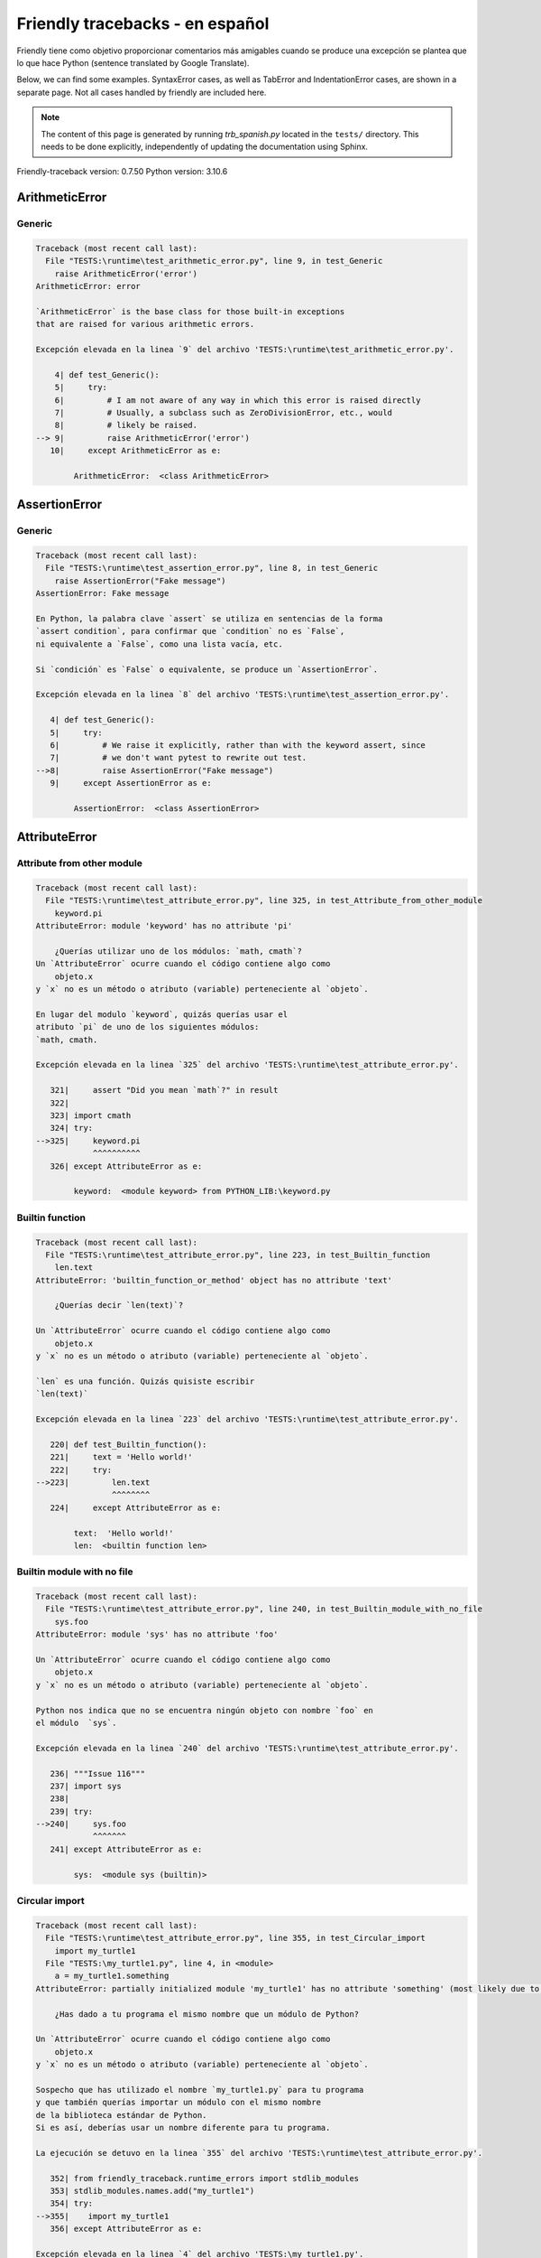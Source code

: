 
Friendly tracebacks - en español
======================================

Friendly tiene como objetivo proporcionar comentarios más amigables
cuando se produce una excepción
se plantea que lo que hace Python  (sentence translated by Google Translate).

Below, we can find some examples. SyntaxError cases, as well as TabError and
IndentationError cases, are shown in a separate page.
Not all cases handled by friendly are included here.

.. note::

     The content of this page is generated by running
     `trb_spanish.py` located in the ``tests/`` directory.
     This needs to be done explicitly, independently of updating the
     documentation using Sphinx.

Friendly-traceback version: 0.7.50
Python version: 3.10.6



ArithmeticError
---------------


Generic
~~~~~~~

.. code-block:: none


    Traceback (most recent call last):
      File "TESTS:\runtime\test_arithmetic_error.py", line 9, in test_Generic
        raise ArithmeticError('error')
    ArithmeticError: error
    
    `ArithmeticError` is the base class for those built-in exceptions
    that are raised for various arithmetic errors.
    
    Excepción elevada en la linea `9` del archivo 'TESTS:\runtime\test_arithmetic_error.py'.
    
        4| def test_Generic():
        5|     try:
        6|         # I am not aware of any way in which this error is raised directly
        7|         # Usually, a subclass such as ZeroDivisionError, etc., would
        8|         # likely be raised.
    --> 9|         raise ArithmeticError('error')
       10|     except ArithmeticError as e:

            ArithmeticError:  <class ArithmeticError>
        


AssertionError
--------------


Generic
~~~~~~~

.. code-block:: none


    Traceback (most recent call last):
      File "TESTS:\runtime\test_assertion_error.py", line 8, in test_Generic
        raise AssertionError("Fake message")
    AssertionError: Fake message
    
    En Python, la palabra clave `assert` se utiliza en sentencias de la forma
    `assert condition`, para confirmar que `condition` no es `False`,
    ni equivalente a `False`, como una lista vacía, etc.
    
    Si `condición` es `False` o equivalente, se produce un `AssertionError`.
    
    Excepción elevada en la linea `8` del archivo 'TESTS:\runtime\test_assertion_error.py'.
    
       4| def test_Generic():
       5|     try:
       6|         # We raise it explicitly, rather than with the keyword assert, since
       7|         # we don't want pytest to rewrite out test.
    -->8|         raise AssertionError("Fake message")
       9|     except AssertionError as e:

            AssertionError:  <class AssertionError>
        


AttributeError
--------------


Attribute from other module
~~~~~~~~~~~~~~~~~~~~~~~~~~~

.. code-block:: none


    Traceback (most recent call last):
      File "TESTS:\runtime\test_attribute_error.py", line 325, in test_Attribute_from_other_module
        keyword.pi
    AttributeError: module 'keyword' has no attribute 'pi'
    
        ¿Querías utilizar uno de los módulos: `math, cmath`?
    Un `AttributeError` ocurre cuando el código contiene algo como
        objeto.x
    y `x` no es un método o atributo (variable) perteneciente al `objeto`.
    
    En lugar del modulo `keyword`, quizás querías usar el
    atributo `pi` de uno de los siguientes módulos:
    `math, cmath.
    
    Excepción elevada en la linea `325` del archivo 'TESTS:\runtime\test_attribute_error.py'.
    
       321|     assert "Did you mean `math`?" in result
       322| 
       323| import cmath
       324| try:
    -->325|     keyword.pi
                ^^^^^^^^^^
       326| except AttributeError as e:

            keyword:  <module keyword> from PYTHON_LIB:\keyword.py
        


Builtin function
~~~~~~~~~~~~~~~~

.. code-block:: none


    Traceback (most recent call last):
      File "TESTS:\runtime\test_attribute_error.py", line 223, in test_Builtin_function
        len.text
    AttributeError: 'builtin_function_or_method' object has no attribute 'text'
    
        ¿Querías decir `len(text)`?
        
    Un `AttributeError` ocurre cuando el código contiene algo como
        objeto.x
    y `x` no es un método o atributo (variable) perteneciente al `objeto`.
    
    `len` es una función. Quizás quisiste escribir
    `len(text)`
    
    Excepción elevada en la linea `223` del archivo 'TESTS:\runtime\test_attribute_error.py'.
    
       220| def test_Builtin_function():
       221|     text = 'Hello world!'
       222|     try:
    -->223|         len.text
                    ^^^^^^^^
       224|     except AttributeError as e:

            text:  'Hello world!'
            len:  <builtin function len>
        


Builtin module with no file
~~~~~~~~~~~~~~~~~~~~~~~~~~~

.. code-block:: none


    Traceback (most recent call last):
      File "TESTS:\runtime\test_attribute_error.py", line 240, in test_Builtin_module_with_no_file
        sys.foo
    AttributeError: module 'sys' has no attribute 'foo'
    
    Un `AttributeError` ocurre cuando el código contiene algo como
        objeto.x
    y `x` no es un método o atributo (variable) perteneciente al `objeto`.
    
    Python nos indica que no se encuentra ningún objeto con nombre `foo` en
    el módulo  `sys`.
    
    Excepción elevada en la linea `240` del archivo 'TESTS:\runtime\test_attribute_error.py'.
    
       236| """Issue 116"""
       237| import sys
       238| 
       239| try:
    -->240|     sys.foo
                ^^^^^^^
       241| except AttributeError as e:

            sys:  <module sys (builtin)>
        


Circular import
~~~~~~~~~~~~~~~

.. code-block:: none


    Traceback (most recent call last):
      File "TESTS:\runtime\test_attribute_error.py", line 355, in test_Circular_import
        import my_turtle1
      File "TESTS:\my_turtle1.py", line 4, in <module>
        a = my_turtle1.something
    AttributeError: partially initialized module 'my_turtle1' has no attribute 'something' (most likely due to a circular import)
    
        ¿Has dado a tu programa el mismo nombre que un módulo de Python?
        
    Un `AttributeError` ocurre cuando el código contiene algo como
        objeto.x
    y `x` no es un método o atributo (variable) perteneciente al `objeto`.
    
    Sospecho que has utilizado el nombre `my_turtle1.py` para tu programa
    y que también querías importar un módulo con el mismo nombre
    de la biblioteca estándar de Python.
    Si es así, deberías usar un nombre diferente para tu programa.
    
    La ejecución se detuvo en la linea `355` del archivo 'TESTS:\runtime\test_attribute_error.py'.
    
       352| from friendly_traceback.runtime_errors import stdlib_modules
       353| stdlib_modules.names.add("my_turtle1")
       354| try:
    -->355|    import my_turtle1
       356| except AttributeError as e:

    Excepción elevada en la linea `4` del archivo 'TESTS:\my_turtle1.py'.
    
       1| """To test attribute error of partially initialized module."""
       2| import my_turtle1
       3| 
    -->4| a = my_turtle1.something
              ^^^^^^^^^^^^^^^^^^^^

            my_turtle1:  <module my_turtle1> from TESTS:\my_turtle1.py
        


Circular import b
~~~~~~~~~~~~~~~~~

.. code-block:: none


    Traceback (most recent call last):
      File "TESTS:\runtime\test_attribute_error.py", line 372, in test_Circular_import_b
        import circular_c
      File "TESTS:\circular_c.py", line 4, in <module>
        a = circular_c.something
    AttributeError: partially initialized module 'circular_c' has no attribute 'something' (most likely due to a circular import)
    
        Tienes un import circular.
        
    Un `AttributeError` ocurre cuando el código contiene algo como
        objeto.x
    y `x` no es un método o atributo (variable) perteneciente al `objeto`.
    
    Python indicó que el módulo `{module}` no fue importado completamente.
    Esto puede ocurrir si, durante la ejecución del código del módulo `circular_c`
    se intenta importar de nuevo el mismo módulo.
    
    La ejecución se detuvo en la linea `372` del archivo 'TESTS:\runtime\test_attribute_error.py'.
    
       370| def test_Circular_import_b():
       371|     try:
    -->372|         import circular_c
       373|     except AttributeError as e:

    Excepción elevada en la linea `4` del archivo 'TESTS:\circular_c.py'.
    
       1| # Attribute error for partially initialize module
       2| import circular_c
       3| 
    -->4| a = circular_c.something
              ^^^^^^^^^^^^^^^^^^^^

            circular_c:  <module circular_c> from TESTS:\circular_c.py
        


Generic
~~~~~~~

.. code-block:: none


    Traceback (most recent call last):
      File "TESTS:\runtime\test_attribute_error.py", line 26, in test_Generic
        A.x  # testing type
    AttributeError: type object 'A' has no attribute 'x'
    
    Un `AttributeError` ocurre cuando el código contiene algo como
        objeto.x
    y `x` no es un método o atributo (variable) perteneciente al `objeto`.
    
    Un objeto de tipo `A` no tiene ningún atributo llamado `x`.
    
    Excepción elevada en la linea `26` del archivo 'TESTS:\runtime\test_attribute_error.py'.
    
       22| class A:
       23|     pass
       24| 
       25| try:
    -->26|     A.x  # testing type
               ^^^
       27| except AttributeError as e:

            A:  <class A> defined in <function test_attribute_error.test_Generic>
        


Generic different frame
~~~~~~~~~~~~~~~~~~~~~~~

.. code-block:: none


    Traceback (most recent call last):
      File "TESTS:\runtime\test_attribute_error.py", line 49, in test_Generic_different_frame
        a.attr
    AttributeError: 'A' object has no attribute 'attr'. Did you mean: 'attr2'?
    
        ¿Quieres decir `attr2`?
        
    Un `AttributeError` ocurre cuando el código contiene algo como
        objeto.x
    y `x` no es un método o atributo (variable) perteneciente al `objeto`.
    
    El objeto `a` no tiene ningún atributo llamado `attr`.
    Tal vez quiso escribir `a.attr2` en lugar de `a.attr`
    
    Excepción elevada en la linea `49` del archivo 'TESTS:\runtime\test_attribute_error.py'.
    
       45|     return A()
       46| 
       47| a = f()
       48| try:
    -->49|     a.attr
               ^^^^^^
       50| except AttributeError as e:

            a:  <A object>
                defined in <function test_attribute_error.test_Generic_different_frame.<locals>.f>
        


Generic instance
~~~~~~~~~~~~~~~~

.. code-block:: none


    Traceback (most recent call last):
      File "TESTS:\runtime\test_attribute_error.py", line 67, in test_Generic_instance
        a.x
    AttributeError: 'A' object has no attribute 'x'
    
    Un `AttributeError` ocurre cuando el código contiene algo como
        objeto.x
    y `x` no es un método o atributo (variable) perteneciente al `objeto`.
    
    Un objeto de tipo `a` no tiene ningún atributo llamado `x`.
    
    Excepción elevada en la linea `67` del archivo 'TESTS:\runtime\test_attribute_error.py'.
    
       64|     pass
       65| a = A()
       66| try:
    -->67|     a.x
               ^^^
       68| except AttributeError as e:

            a:  <A object>
                defined in <function test_attribute_error.test_Generic_instance>
        


Module attribute typo
~~~~~~~~~~~~~~~~~~~~~

.. code-block:: none


    Traceback (most recent call last):
      File "TESTS:\runtime\test_attribute_error.py", line 144, in test_Module_attribute_typo
        math.cost
    AttributeError: module 'math' has no attribute 'cost'. Did you mean: 'cos'?
    
        ¿Quieres decir `cos`?
        
    Un `AttributeError` ocurre cuando el código contiene algo como
        objeto.x
    y `x` no es un método o atributo (variable) perteneciente al `objeto`.
    
    En lugar de escribir `math.cost`, quizás quisiste escribir uno de los
    siguientes nombres que son atributos del módulo `math`:
    `cos, cosh`
    
    Excepción elevada en la linea `144` del archivo 'TESTS:\runtime\test_attribute_error.py'.
    
       139|     assert "Did you mean `ascii_lowercase`" in result
       140| 
       141| import math
       142| 
       143| try:
    -->144|     math.cost
                ^^^^^^^^^
       145| except AttributeError as e:

            math:  <module math (builtin)>
        


Nonetype
~~~~~~~~

.. code-block:: none


    Traceback (most recent call last):
      File "TESTS:\runtime\test_attribute_error.py", line 183, in test_Nonetype
        a.b
    AttributeError: 'NoneType' object has no attribute 'b'
    
    Un `AttributeError` ocurre cuando el código contiene algo como
        objeto.x
    y `x` no es un método o atributo (variable) perteneciente al `objeto`.
    
    Está intentando acceder al atributo `b`
    de una variable cuyo valor es `None`.
    Excepción elevada en la linea `183` del archivo 'TESTS:\runtime\test_attribute_error.py'.
    
       180| def test_Nonetype():
       181|     a = None
       182|     try:
    -->183|         a.b
                    ^^^
       184|     except AttributeError as e:

            a:  None
        


Object attribute typo
~~~~~~~~~~~~~~~~~~~~~

.. code-block:: none


    Traceback (most recent call last):
      File "TESTS:\runtime\test_attribute_error.py", line 83, in test_Object_attribute_typo
        a.appendh(4)
    AttributeError: 'list' object has no attribute 'appendh'. Did you mean: 'append'?
    
        ¿Quieres decir `append`?
        
    Un `AttributeError` ocurre cuando el código contiene algo como
        objeto.x
    y `x` no es un método o atributo (variable) perteneciente al `objeto`.
    
    El objeto `a` no tiene ningún atributo llamado `appendh`.
    Tal vez quiso escribir `a.append` en lugar de `a.appendh`
    
    Excepción elevada en la linea `83` del archivo 'TESTS:\runtime\test_attribute_error.py'.
    
       79| def test_Object_attribute_typo():
       80|     #
       81|     try:
       82|         a = [1, 2, 3]
    -->83|         a.appendh(4)
                   ^^^^^^^^^
       84|     except AttributeError as e:

            a:  [1, 2, 3]
        


Perhaps comma
~~~~~~~~~~~~~

.. code-block:: none

            Skipped test

Read only
~~~~~~~~~

.. code-block:: none


    Traceback (most recent call last):
      File "TESTS:\runtime\test_attribute_error.py", line 280, in test_Read_only
        f.b = 1
    AttributeError: 'F' object attribute 'b' is read-only
    
    Un `AttributeError` ocurre cuando el código contiene algo como
        objeto.x
    y `x` no es un método o atributo (variable) perteneciente al `objeto`.
    
    El objeto `f` utiliza `__slots__` para indicar que atributos pueden
    cambiar. Puntualmente, el valor del atributo `f.b` no puede ser cambiado.
    The only attribute of `f` whose value can be changed is`a`.
    
    Excepción elevada en la linea `280` del archivo 'TESTS:\runtime\test_attribute_error.py'.
    
       276|     b = 2
       277| 
       278| f = F()
       279| try:
    -->280|     f.b = 1
                ^^^
       281| except AttributeError as e:

            f:  <F object>
                defined in <function test_attribute_error.test_Read_only>
            f.b:  2
        


Shadow stdlib module
~~~~~~~~~~~~~~~~~~~~

.. code-block:: none


    Traceback (most recent call last):
      File "TESTS:\runtime\test_attribute_error.py", line 165, in test_Shadow_stdlib_module
        turtle.Pen
    AttributeError: module 'turtle' has no attribute 'Pen'
    
        ¿Has dado a tu programa el mismo nombre que un módulo de Python?
        
    Un `AttributeError` ocurre cuando el código contiene algo como
        objeto.x
    y `x` no es un método o atributo (variable) perteneciente al `objeto`.
    
    Importaste un modulo llamado`turtle` desde `TESTS:\turtle.py`.
    Pero también existe un modulo llamado `turtle` en la librería estándar de Python.
    Quizás debas cambiar el nombre de tu módulo.
    
    Excepción elevada en la linea `165` del archivo 'TESTS:\runtime\test_attribute_error.py'.
    
       161| def test_Shadow_stdlib_module():
       162|     import turtle
       163| 
       164|     try:
    -->165|         turtle.Pen
                    ^^^^^^^^^^
       166|     except AttributeError as e:

            turtle:  <module turtle> from TESTS:\turtle.py
        


Tuple by accident
~~~~~~~~~~~~~~~~~

.. code-block:: none


    Traceback (most recent call last):
      File "TESTS:\runtime\test_attribute_error.py", line 295, in test_Tuple_by_accident
        something.upper()
    AttributeError: 'tuple' object has no attribute 'upper'
    
        ¿Escribiste una coma por error?
        
    Un `AttributeError` ocurre cuando el código contiene algo como
        objeto.x
    y `x` no es un método o atributo (variable) perteneciente al `objeto`.
    
    `something` es una tupla que contiene un único elemento
    que tiene `upper` como atributo.
    Tal vez haya añadido por error una coma al final de la línea
    donde definiste `something`.
    
    Excepción elevada en la linea `295` del archivo 'TESTS:\runtime\test_attribute_error.py'.
    
       292| def test_Tuple_by_accident():
       293|     something = "abc",  # note trailing comma
       294|     try:
    -->295|         something.upper()
                    ^^^^^^^^^^^^^^^
       296|     except AttributeError as e:

            something:  ('abc',)
        


Use builtin
~~~~~~~~~~~

.. code-block:: none


    Traceback (most recent call last):
      File "TESTS:\runtime\test_attribute_error.py", line 99, in test_Use_builtin
        a.length()
    AttributeError: 'list' object has no attribute 'length'
    
        ¿Te refieres a `len(a)`?
        
    Un `AttributeError` ocurre cuando el código contiene algo como
        objeto.x
    y `x` no es un método o atributo (variable) perteneciente al `objeto`.
    
    El objeto `a` no tiene ningún atributo llamado `length`.
    Tal vez pueda utilizar la función incorporada de Python `len` en su lugar:
    `len(a)`.
    Excepción elevada en la linea `99` del archivo 'TESTS:\runtime\test_attribute_error.py'.
    
        95| def test_Use_builtin():
        96|     #
        97|     try:
        98|         a = [1, 2, 3]
    --> 99|         a.length()
                    ^^^^^^^^
       100|     except AttributeError as e:

            a:  [1, 2, 3]
        


Use join with str
~~~~~~~~~~~~~~~~~

.. code-block:: none


    Traceback (most recent call last):
      File "TESTS:\runtime\test_attribute_error.py", line 339, in test_Use_join_with_str
        a = ['a', '2'].join('abc') + ['b', '3'].join('\n')
    AttributeError: 'list' object has no attribute 'join'
    
        ¿Te refieres a `'abc'.join(['a', '2'])`?
        
    Un `AttributeError` ocurre cuando el código contiene algo como
        objeto.x
    y `x` no es un método o atributo (variable) perteneciente al `objeto`.
    
    El objeto `['a', '2']` no tiene un atributo llamado `join`.
    Tal vez querías algo como `'abc'.join(['a', '2'])`.
    
    Excepción elevada en la linea `339` del archivo 'TESTS:\runtime\test_attribute_error.py'.
    
       337| def test_Use_join_with_str():
       338|     try:
    -->339|         a = ['a', '2'].join('abc') + ['b', '3'].join('\n')
                        ^^^^^^^^^^^^^^^
       340|     except AttributeError as e:


Use synonym
~~~~~~~~~~~

.. code-block:: none


    Traceback (most recent call last):
      File "TESTS:\runtime\test_attribute_error.py", line 115, in test_Use_synonym
        a.add(4)
    AttributeError: 'list' object has no attribute 'add'
    
        ¿Quieres decir `append`?
        
    Un `AttributeError` ocurre cuando el código contiene algo como
        objeto.x
    y `x` no es un método o atributo (variable) perteneciente al `objeto`.
    
    El objeto `a` no tiene ningún atributo llamado `add`.
    Sin embargo, `a` tiene los siguientes atributos con significados similares:
    `append, extend, insert`.
    
    Excepción elevada en la linea `115` del archivo 'TESTS:\runtime\test_attribute_error.py'.
    
       111| def test_Use_synonym():
       112|     #
       113|     try:
       114|         a = [1, 2, 3]
    -->115|         a.add(4)
                    ^^^^^
       116|     except AttributeError as e:

            a:  [1, 2, 3]
        


Using slots
~~~~~~~~~~~

.. code-block:: none


    Traceback (most recent call last):
      File "TESTS:\runtime\test_attribute_error.py", line 260, in test_Using_slots
        f.b = 1
    AttributeError: 'F' object has no attribute 'b'
    
    Un `AttributeError` ocurre cuando el código contiene algo como
        objeto.x
    y `x` no es un método o atributo (variable) perteneciente al `objeto`.
    
    Un objeto de tipo `f` no tiene ningún atributo llamado `b`.
    Tenga en cuenta que el objeto `f` utiliza `__slots__`
    que impide la creación de nuevos atributos.
    A continuación se detallan algunos de sus atributos conocidos:
    `a`.
    Excepción elevada en la linea `260` del archivo 'TESTS:\runtime\test_attribute_error.py'.
    
       256|     __slots__ = ["a"]
       257| 
       258| f = F()
       259| try:
    -->260|     f.b = 1
                ^^^
       261| except AttributeError as e:

            f:  <F object>
                defined in <function test_attribute_error.test_Using_slots>
        


FileNotFoundError
-----------------


Directory not found
~~~~~~~~~~~~~~~~~~~

.. code-block:: none


    Traceback (most recent call last):
      File "TESTS:\runtime\test_file_not_found_error.py", line 70, in test_Directory_not_found
        open("does_not_exist/file.txt")
    FileNotFoundError: [Errno 2] No such file or directory: 'does_not_exist/file.txt'
    
    Una excepción `FileNotFoundError` indica que estas
    tratando de abrir un archivo que no puede ser encontrado por Python.
    Esto puede deberse a que has escrito mal el nombre del archivo.
    
    En su programa, el nombre del archivo
    que no se puede encontrar es `file.txt`.
    does_not_exist
    no es un directorio valido.
    
    Excepción elevada en la linea `70` del archivo 'TESTS:\runtime\test_file_not_found_error.py'.
    
       68| def test_Directory_not_found():
       69|     try:
    -->70|         open("does_not_exist/file.txt")
                   ^^^^^^^^^^^^^^^^^^^^^^^^^^^^^^^
       71|     except FileNotFoundError as e:

            open:  <builtin function open>
        


Filename not found
~~~~~~~~~~~~~~~~~~

.. code-block:: none


    Traceback (most recent call last):
      File "TESTS:\runtime\test_file_not_found_error.py", line 7, in test_Filename_not_found
        open("does_not_exist")
    FileNotFoundError: [Errno 2] No such file or directory: 'does_not_exist'
    
    Una excepción `FileNotFoundError` indica que estas
    tratando de abrir un archivo que no puede ser encontrado por Python.
    Esto puede deberse a que has escrito mal el nombre del archivo.
    
    En su programa, el nombre del archivo
    que no se puede encontrar es `does_not_exist`.
    Se esperaba encontrarlo en el directorio
    directorio `C:\Users\Andre\github\friendly-traceback\tests`.
    No tengo información adicional para usted.
    
    Excepción elevada en la linea `7` del archivo 'TESTS:\runtime\test_file_not_found_error.py'.
    
       5| def test_Filename_not_found():
       6|     try:
    -->7|         open("does_not_exist")
                  ^^^^^^^^^^^^^^^^^^^^^^
       8|     except FileNotFoundError as e:

            open:  <builtin function open>
        


Filename not found 2
~~~~~~~~~~~~~~~~~~~~

.. code-block:: none


    Traceback (most recent call last):
      File "TESTS:\runtime\test_file_not_found_error.py", line 30, in test_Filename_not_found_2
        open("setupp.py")
    FileNotFoundError: [Errno 2] No such file or directory: 'setupp.py'
    
        ¿Quieres decir `setup.py`?
        
    Una excepción `FileNotFoundError` indica que estas
    tratando de abrir un archivo que no puede ser encontrado por Python.
    Esto puede deberse a que has escrito mal el nombre del archivo.
    
    En su programa, el nombre del archivo
    que no se puede encontrar es `setupp.py`.
    Se esperaba encontrarlo en el directorio
    directorio `C:\Users\Andre\github\friendly-traceback`.
    El archivo `setup.py` tiene un nombre similar.
    
    Excepción elevada en la linea `30` del archivo 'TESTS:\runtime\test_file_not_found_error.py'.
    
       26| if chdir:
       27|     os.chdir("..")
       28| 
       29| try:
    -->30|     open("setupp.py")
               ^^^^^^^^^^^^^^^^^
       31| except FileNotFoundError as e:

            open:  <builtin function open>
        


Filename not found 3
~~~~~~~~~~~~~~~~~~~~

.. code-block:: none


    Traceback (most recent call last):
      File "TESTS:\runtime\test_file_not_found_error.py", line 52, in test_Filename_not_found_3
        open("setup.pyg")
    FileNotFoundError: [Errno 2] No such file or directory: 'setup.pyg'
    
        ¿Quieres decir `setup.py`?
        
    Una excepción `FileNotFoundError` indica que estas
    tratando de abrir un archivo que no puede ser encontrado por Python.
    Esto puede deberse a que has escrito mal el nombre del archivo.
    
    En su programa, el nombre del archivo
    que no se puede encontrar es `setup.pyg`.
    Se esperaba encontrarlo en el directorio
    directorio `C:\Users\Andre\github\friendly-traceback`.
    Tal vez se refiera a uno de los siguientes archivos con nombres similares:
    `setup.py`, `setup.cfg`
    
    Excepción elevada en la linea `52` del archivo 'TESTS:\runtime\test_file_not_found_error.py'.
    
       49| if chdir:
       50|     os.chdir("..")
       51| try:
    -->52|     open("setup.pyg")
               ^^^^^^^^^^^^^^^^^
       53| except FileNotFoundError as e:

            open:  <builtin function open>
        


ImportError
-----------


Simple import error
~~~~~~~~~~~~~~~~~~~

.. code-block:: none


    Traceback (most recent call last):
      File "TESTS:\runtime\test_import_error.py", line 56, in test_Simple_import_error
        from math import Pi
    ImportError: cannot import name 'Pi' from 'math' (unknown location)
    
        ¿Quieres decir `pi`?
        
    Una excepción `ImportError` indica que un determinado objeto no pudo
    importarse de un módulo o paquete. La mayoría de las veces, esto se debe a que
    porque el nombre del objeto no está escrito correctamente.
    
    Tal vez quiso importar `pi` (de `math`) en lugar de `Pi`
    
    Excepción elevada en la linea `56` del archivo 'TESTS:\runtime\test_import_error.py'.
    
       52| multiple_import_on_same_line()
       53| wrong_case()
       54| 
       55| try:
    -->56|     from math import Pi
       57| except ImportError as e:


IndexError
----------


Assignment
~~~~~~~~~~

.. code-block:: none


    Traceback (most recent call last):
      File "TESTS:\runtime\test_index_error.py", line 84, in test_Assignment
        a[13] = 1
    IndexError: list assignment index out of range
    
    Un `IndexError` se produce cuando se intenta obtener un elemento de una lista
    una tupla, o un objeto similar (secuencia), y utiliza un índice que
    no existe; normalmente, esto ocurre porque el índice que se da
    es mayor que la longitud de la secuencia.
    
    Ha intentado asignar un valor al índice `13` de `a`,
    una `list` de longitud `10`.
    Los valores de índice válidos de `a` son números enteros que van desde
    `-10` a `9`.
    
    Excepción elevada en la linea `84` del archivo 'TESTS:\runtime\test_index_error.py'.
    
       80|     assert "You have tried to assign a value to index `1` of `b`," in result
       81|     assert "a `list` which contains no item." in result
       82| 
       83| try:
    -->84|     a[13] = 1
               ^^^^^
       85| except IndexError as e:

            a:  [0, 1, 2, 3, 4, 5, 6, 7, 8, 9]
        


Empty
~~~~~

.. code-block:: none


    Traceback (most recent call last):
      File "TESTS:\runtime\test_index_error.py", line 40, in test_Empty
        c = a[1]
    IndexError: list index out of range
    
        a`no contiene items.
        
    Un `IndexError` se produce cuando se intenta obtener un elemento de una lista
    una tupla, o un objeto similar (secuencia), y utiliza un índice que
    no existe; normalmente, esto ocurre porque el índice que se da
    es mayor que la longitud de la secuencia.
    
    Ha intentado obtener el elemento con índice `1` de `a`,
    una `list` que no contiene ningún elemento.
    
    Excepción elevada en la linea `40` del archivo 'TESTS:\runtime\test_index_error.py'.
    
       37| def test_Empty():
       38|     a = []
       39|     try:
    -->40|         c = a[1]
                       ^^^^
       41|     except IndexError as e:

            a:  []
        


Long list
~~~~~~~~~

.. code-block:: none


    Traceback (most recent call last):
      File "TESTS:\runtime\test_index_error.py", line 26, in test_Long_list
        print(a[60], b[0])
    IndexError: list index out of range
    
    Un `IndexError` se produce cuando se intenta obtener un elemento de una lista
    una tupla, o un objeto similar (secuencia), y utiliza un índice que
    no existe; normalmente, esto ocurre porque el índice que se da
    es mayor que la longitud de la secuencia.
    
    Ha intentado obtener el elemento con índice `60` de `a`,
    una `list` de longitud `40`.
    Los valores de índice válidos de `a` son números enteros que van desde
    `-40` a `39`.
    
    Excepción elevada en la linea `26` del archivo 'TESTS:\runtime\test_index_error.py'.
    
       23| a = list(range(40))
       24| b = tuple(range(50))
       25| try:
    -->26|     print(a[60], b[0])
                     ^^^^^
       27| except IndexError as e:

            a:  [0, 1, 2, 3, 4, 5, 6, 7, 8, 9, 10, 11, 12, 13, 14, 15, 16, 17, 18, ...]
                len(a): 40
        
        


Short tuple
~~~~~~~~~~~

.. code-block:: none


    Traceback (most recent call last):
      File "TESTS:\runtime\test_index_error.py", line 10, in test_Short_tuple
        print(a[3], b[2])
    IndexError: tuple index out of range
    
        Recuerda: el primer elemento de una `tuple` no está en la posición 1 sino en la número 0.
        
    Un `IndexError` se produce cuando se intenta obtener un elemento de una lista
    una tupla, o un objeto similar (secuencia), y utiliza un índice que
    no existe; normalmente, esto ocurre porque el índice que se da
    es mayor que la longitud de la secuencia.
    
    Ha intentado obtener el elemento con índice `3` de `a`,
    una `tuple` de longitud `3`.
    Los valores de índice válidos de `a` son números enteros que van desde
    `-3` a `2`.
    
    Excepción elevada en la linea `10` del archivo 'TESTS:\runtime\test_index_error.py'.
    
        7| a = (1, 2, 3)
        8| b = [1, 2, 3]
        9| try:
    -->10|     print(a[3], b[2])
                     ^^^^
       11| except IndexError as e:

            a:  (1, 2, 3)
        


KeyError
--------


ChainMap
~~~~~~~~

.. code-block:: none


    Traceback (most recent call last):
      File "PYTHON_LIB:\collections\__init__.py", line 1056, in pop
        return self.maps[0].pop(key, *args)
    KeyError: 42
    
        During handling of the above exception, another exception occurred:
    
    Traceback (most recent call last):
      File "TESTS:\runtime\test_key_error.py", line 62, in test_ChainMap
        d.pop(42)
    KeyError: 'Key not found in the first mapping: 42'
    
    Se produce un `KeyError` cuando no se encuentra un valor como llave
    en un dict de Python o en un objeto similar.
    
    La clave `42` no se encuentra en `d`, un objeto de tipo `ChainMap`.
    
    Excepción elevada en la linea `62` del archivo 'TESTS:\runtime\test_key_error.py'.
    
       59| from collections import ChainMap
       60| d = ChainMap({}, {})
       61| try:
    -->62|     d.pop(42)
               ^^^^^^^^^
       63| except KeyError as e:

            d:  ChainMap({}, {})
            d.pop:  <bound method ChainMap.pop> of ChainMap({}, {})
        


Forgot to convert to string
~~~~~~~~~~~~~~~~~~~~~~~~~~~

.. code-block:: none


    Traceback (most recent call last):
      File "TESTS:\runtime\test_key_error.py", line 115, in test_Forgot_to_convert_to_string
        print(squares[2])
    KeyError: 2
    
        ¿Olvidaste convertir `2` en una cadena?
        
    Se produce un `KeyError` cuando no se encuentra un valor como llave
    en un dict de Python o en un objeto similar.
    
    La clave `2` no se encuentra en el dict `squares`.
    `squares` contiene una clave de cadena que es idéntica a `str(2)`.
    Tal vez te olvidaste de convertir la clave en una cadena.
    
    Excepción elevada en la linea `115` del archivo 'TESTS:\runtime\test_key_error.py'.
    
       112| def test_Forgot_to_convert_to_string():
       113|     squares = {"1": 1, "2": 4, "3": 9}
       114|     try:
    -->115|         print(squares[2])
                          ^^^^^^^^^^
       116|     except KeyError as e:

            squares:  {'1': 1, '2': 4, '3': 9}
        


Generic key error
~~~~~~~~~~~~~~~~~

.. code-block:: none


    Traceback (most recent call last):
      File "TESTS:\runtime\test_key_error.py", line 44, in test_Generic_key_error
        d["c"]
    KeyError: 'c'
    
    Se produce un `KeyError` cuando no se encuentra un valor como llave
    en un dict de Python o en un objeto similar.
    
    La clave `'c'` no se encuentra en el dict `d`.
    
    Excepción elevada en la linea `44` del archivo 'TESTS:\runtime\test_key_error.py'.
    
       41| def test_Generic_key_error():
       42|     d = {"a": 1, "b": 2}
       43|     try:
    -->44|         d["c"]
                   ^^^^^^
       45|     except KeyError as e:

            d:  {'a': 1, 'b': 2}
        


Popitem empty ChainMap
~~~~~~~~~~~~~~~~~~~~~~

.. code-block:: none


    Traceback (most recent call last):
      File "PYTHON_LIB:\collections\__init__.py", line 1049, in popitem
        return self.maps[0].popitem()
    KeyError: 'popitem(): dictionary is empty'
    
        During handling of the above exception, another exception occurred:
    
    Traceback (most recent call last):
      File "TESTS:\runtime\test_key_error.py", line 26, in test_Popitem_empty_ChainMap
        alpha.popitem()
    KeyError: 'No keys found in the first mapping.'
    
        `alpha` es un `ChainMap` vacío.
        
    Se produce un `KeyError` cuando no se encuentra un valor como llave
    en un dict de Python o en un objeto similar.
    
    Has intentado recuperar un elemento de `alpha` que es un `ChainMap` vacío.
    
    Excepción elevada en la linea `26` del archivo 'TESTS:\runtime\test_key_error.py'.
    
       23| from collections import ChainMap
       24| alpha = ChainMap({}, {})
       25| try:
    -->26|     alpha.popitem()
               ^^^^^^^^^^^^^^^
       27| except KeyError as e:

            alpha:  ChainMap({}, {})
            alpha.popitem:  <bound method ChainMap.popitem> of ChainMap({}, {})
        


Popitem empty dict
~~~~~~~~~~~~~~~~~~

.. code-block:: none


    Traceback (most recent call last):
      File "TESTS:\runtime\test_key_error.py", line 8, in test_Popitem_empty_dict
        d.popitem()
    KeyError: 'popitem(): dictionary is empty'
    
        `d` es un `dict` vacío.
        
    Se produce un `KeyError` cuando no se encuentra un valor como llave
    en un dict de Python o en un objeto similar.
    
    Has intentado recuperar un elemento de d` que es un `dict` vacío.
    
    Excepción elevada en la linea `8` del archivo 'TESTS:\runtime\test_key_error.py'.
    
       5| def test_Popitem_empty_dict():
       6|     d = {}
       7|     try:
    -->8|         d.popitem()
                  ^^^^^^^^^^^
       9|     except KeyError as e:

            d:  {}
            d.popitem:  <builtin method popitem of dict object>
        


Similar names
~~~~~~~~~~~~~

.. code-block:: none


    Traceback (most recent call last):
      File "TESTS:\runtime\test_key_error.py", line 145, in test_Similar_names
        a = second["alpha"]
    KeyError: 'alpha'
    
        ¿Quieres decir `'alpha0'`?
        
    Se produce un `KeyError` cuando no se encuentra un valor como llave
    en un dict de Python o en un objeto similar.
    
    La clave `'alpha'` no se encuentra en el dict `second`.
    `second` tiene algunas claves similares a `'alpha'` incluyendo:
    `'alpha0', 'alpha11', 'alpha12'`.
    
    Excepción elevada en la linea `145` del archivo 'TESTS:\runtime\test_key_error.py'.
    
       141|     assert ok, diff
       142| 
       143| second = {"alpha0": 1, "alpha11": 2, "alpha12": 3}
       144| try:
    -->145|     a = second["alpha"]
                    ^^^^^^^^^^^^^^^
       146| except KeyError as e:

            second:  {'alpha0': 1, 'alpha11': 2, 'alpha12': 3}
        


String by mistake
~~~~~~~~~~~~~~~~~

.. code-block:: none


    Traceback (most recent call last):
      File "TESTS:\runtime\test_key_error.py", line 98, in test_String_by_mistake
        d["(0, 0)"]
    KeyError: '(0, 0)'
    
        ¿Has convertido `(0, 0)` en una cadena por error?
        
    Se produce un `KeyError` cuando no se encuentra un valor como llave
    en un dict de Python o en un objeto similar.
    
    La clave `'(0, 0)'` no se encuentra en el dict `d`.
    `'(0, 0)'` es una cadena.
    Existe una clave de `d` cuya representación en cadena
    es idéntica a `'(0, 0)'`.
    
    Excepción elevada en la linea `98` del archivo 'TESTS:\runtime\test_key_error.py'.
    
       94| chain_map_string_by_mistake()  # do not show in docs
       95| 
       96| d = {(0, 0): "origin"}
       97| try:
    -->98|     d["(0, 0)"]
               ^^^^^^^^^^^
       99| except KeyError as e:

            d:  {(0, 0): 'origin'}
        


LookupError
-----------


Generic
~~~~~~~

.. code-block:: none


    Traceback (most recent call last):
      File "TESTS:\runtime\test_lookup_error.py", line 10, in test_Generic
        raise LookupError("Fake message")
    LookupError: Fake message
    
    `LookupError` es la clase base para las excepciones que se producen
    cuando una clave o índice utilizado en un mapeo o secuencia no es válido.
    También puede ser elevada directamente por codecs.lookup().
    
    Excepción elevada en la linea `10` del archivo 'TESTS:\runtime\test_lookup_error.py'.
    
        4| def test_Generic():
        5|     try:
        6|         # LookupError is the base class for KeyError and IndexError.
        7|         # It should normally not be raised by user code,
        8|         # other than possibly codecs.lookup(), which is why we raise
        9|         # it directly here for our example.
    -->10|         raise LookupError("Fake message")
       11|     except LookupError as e:

            LookupError:  <class LookupError>
        


ModuleNotFoundError
-------------------


Need to install module
~~~~~~~~~~~~~~~~~~~~~~

.. code-block:: none


    Traceback (most recent call last):
      File "TESTS:\runtime\test_module_not_found_error.py", line 76, in test_Need_to_install_module
        import alphabet
    ModuleNotFoundError: No module named 'alphabet'
    
    Una excepción `ModuleNotFoundError` indica que estás
    está tratando de importar un módulo que no puede ser encontrado por Python.
    Esto puede deberse a que has escrito mal el nombre del módulo
    o porque no está instalado en tu computadora.
    
    No se puede importar el módulo llamado `alphabet`.
    Tal vez sea necesario instalarlo.
    
    Excepción elevada en la linea `76` del archivo 'TESTS:\runtime\test_module_not_found_error.py'.
    
       74| def test_Need_to_install_module():
       75|     try:
    -->76|         import alphabet
       77|     except ModuleNotFoundError as e:


Not a package
~~~~~~~~~~~~~

.. code-block:: none


    Traceback (most recent call last):
      File "TESTS:\runtime\test_module_not_found_error.py", line 22, in test_Not_a_package
        import os.xxx
    ModuleNotFoundError: No module named 'os.xxx'; 'os' is not a package
    
    Una excepción `ModuleNotFoundError` indica que estás
    está tratando de importar un módulo que no puede ser encontrado por Python.
    Esto puede deberse a que has escrito mal el nombre del módulo
    o porque no está instalado en tu computadora.
    
    `xxx` no puede ser importado desde `os`.
    
    Excepción elevada en la linea `22` del archivo 'TESTS:\runtime\test_module_not_found_error.py'.
    
       19| def test_Not_a_package():
       20| 
       21|     try:
    -->22|         import os.xxx
       23|     except ModuleNotFoundError as e:


Not a package similar name
~~~~~~~~~~~~~~~~~~~~~~~~~~

.. code-block:: none


    Traceback (most recent call last):
      File "TESTS:\runtime\test_module_not_found_error.py", line 36, in test_Not_a_package_similar_name
        import os.pathh
    ModuleNotFoundError: No module named 'os.pathh'; 'os' is not a package
    
        ¿Quieres decir `import os.path`?
        
    Una excepción `ModuleNotFoundError` indica que estás
    está tratando de importar un módulo que no puede ser encontrado por Python.
    Esto puede deberse a que has escrito mal el nombre del módulo
    o porque no está instalado en tu computadora.
    
    Tal vez se refiera a `importar os.path`.
    `path` es un nombre similar a `pathh` y es un módulo que
    puede ser importado desde `os`.
    
    Excepción elevada en la linea `36` del archivo 'TESTS:\runtime\test_module_not_found_error.py'.
    
       34| def test_Not_a_package_similar_name():
       35|     try:
    -->36|         import os.pathh
       37|     except ModuleNotFoundError as e:


Object not module
~~~~~~~~~~~~~~~~~

.. code-block:: none


    Traceback (most recent call last):
      File "TESTS:\runtime\test_module_not_found_error.py", line 49, in test_Object_not_module
        import os.open
    ModuleNotFoundError: No module named 'os.open'; 'os' is not a package
    
        ¿Quieres decir `from os import open`?
        
    Una excepción `ModuleNotFoundError` indica que estás
    está tratando de importar un módulo que no puede ser encontrado por Python.
    Esto puede deberse a que has escrito mal el nombre del módulo
    o porque no está instalado en tu computadora.
    
    `open` no es un módulo independiente, sino un objeto que forma parte de `os`.
    
    Excepción elevada en la linea `49` del archivo 'TESTS:\runtime\test_module_not_found_error.py'.
    
       47| def test_Object_not_module():
       48|     try:
    -->49|         import os.open
       50|     except ModuleNotFoundError as e:

            open:  <builtin function open>
        


Similar object not module
~~~~~~~~~~~~~~~~~~~~~~~~~

.. code-block:: none


    Traceback (most recent call last):
      File "TESTS:\runtime\test_module_not_found_error.py", line 62, in test_Similar_object_not_module
        import os.opend
    ModuleNotFoundError: No module named 'os.opend'; 'os' is not a package
    
        ¿Quieres decir `from os import open`?
        
    Una excepción `ModuleNotFoundError` indica que estás
    está tratando de importar un módulo que no puede ser encontrado por Python.
    Esto puede deberse a que has escrito mal el nombre del módulo
    o porque no está instalado en tu computadora.
    
    Tal vez quieras decir `from os import open`.
    `open` es un nombre similar a `opend` y es un objeto que
    puede ser importado desde `os`.
    Otros objetos con nombres similares que forman parte de
    `os` incluyen a `popen`.
    
    Excepción elevada en la linea `62` del archivo 'TESTS:\runtime\test_module_not_found_error.py'.
    
       60| def test_Similar_object_not_module():
       61|     try:
    -->62|         import os.opend
       63|     except ModuleNotFoundError as e:


Standard library module
~~~~~~~~~~~~~~~~~~~~~~~

.. code-block:: none


    Traceback (most recent call last):
      File "TESTS:\runtime\test_module_not_found_error.py", line 7, in test_Standard_library_module
        import Tkinter
    ModuleNotFoundError: No module named 'Tkinter'
    
        ¿Quieres decir `tkinter`?
        
    Una excepción `ModuleNotFoundError` indica que estás
    está tratando de importar un módulo que no puede ser encontrado por Python.
    Esto puede deberse a que has escrito mal el nombre del módulo
    o porque no está instalado en tu computadora.
    
    No se puede importar el módulo llamado `Tkinter`.
    Tal vez sea necesario instalarlo.
    Los siguientes módulos existentes tienen nombres similares 
    al módulo que ha intentado importar: `tkinter, _tkinter`
    
    Excepción elevada en la linea `7` del archivo 'TESTS:\runtime\test_module_not_found_error.py'.
    
       5| def test_Standard_library_module():
       6|     try:
    -->7|         import Tkinter
       8|     except ModuleNotFoundError as e:


no curses
~~~~~~~~~

.. code-block:: none


    Traceback (most recent call last):
      File "TESTS:\runtime\test_module_not_found_error.py", line 92, in test_no_curses
        import curses
    ModuleNotFoundError: No module named '_curses'
    
        El módulo curses rara vez se instala con Python en Windows.
        
    Una excepción `ModuleNotFoundError` indica que estás
    está tratando de importar un módulo que no puede ser encontrado por Python.
    Esto puede deberse a que has escrito mal el nombre del módulo
    o porque no está instalado en tu computadora.
    
    Ha intentado importar el módulo curses.
    El módulo curses rara vez se instala con Python en Windows.
    
    Excepción elevada en la linea `92` del archivo 'TESTS:\runtime\test_module_not_found_error.py'.
    
       90| def test_no_curses():
       91|     try:
    -->92|         import curses
       93|     except ModuleNotFoundError as e:


NameError
---------


Annotated variable
~~~~~~~~~~~~~~~~~~

.. code-block:: none


    Traceback (most recent call last):
      File "TESTS:\runtime\test_name_error.py", line 30, in test_Annotated_variable
        y = x
    NameError: name 'x' is not defined
    
        ¿Ha utilizado dos puntos en lugar del signo de igualdad?
        
    Una excepción `NameError` indica que una variable o
    nombre de función no es conocido por Python.
    La mayoría de las veces, esto se debe a un error ortográfico.
    Sin embargo, a veces es porque el nombre se utiliza
    antes de ser definido o de recibir un valor.
    
    En su programa, no existe ningún objeto con el nombre `x`.
    Se ha encontrado un type hint para `x` en el ámbito global.
    Tal vez haya utilizado dos puntos en lugar de un signo de igualdad y haya escrito
    
        x : 3
    
    en lugar de
    
        x = 3
    
    Excepción elevada en la linea `30` del archivo 'TESTS:\runtime\test_name_error.py'.
    
       28| def test_Annotated_variable():
       29|     try:
    -->30|         y = x
                       ^
       31|     except NameError as e:


Custom name
~~~~~~~~~~~

.. code-block:: none


    Traceback (most recent call last):
      File "TESTS:\runtime\test_name_error.py", line 239, in test_Custom_name
        python
    NameError: name 'python' is not defined
    
        ¡Ya estás usando Python!
    Una excepción `NameError` indica que una variable o
    nombre de función no es conocido por Python.
    La mayoría de las veces, esto se debe a un error ortográfico.
    Sin embargo, a veces es porque el nombre se utiliza
    antes de ser definido o de recibir un valor.
    
    ¡Ya estás usando Python!
    Excepción elevada en la linea `239` del archivo 'TESTS:\runtime\test_name_error.py'.
    
       237| def test_Custom_name():
       238|     try:
    -->239|         python
                    ^^^^^^
       240|     except NameError as e:


Free variable referenced
~~~~~~~~~~~~~~~~~~~~~~~~

.. code-block:: none


    Traceback (most recent call last):
      File "TESTS:\runtime\test_name_error.py", line 223, in test_Free_variable_referenced
        outer()
      File "TESTS:\runtime\test_name_error.py", line 219, in outer
        inner()
      File "TESTS:\runtime\test_name_error.py", line 218, in inner
        return var
    NameError: free variable 'var' referenced before assignment in enclosing scope. Did you mean: 'vars'?
    
    Una excepción `NameError` indica que una variable o
    nombre de función no es conocido por Python.
    La mayoría de las veces, esto se debe a un error ortográfico.
    Sin embargo, a veces es porque el nombre se utiliza
    antes de ser definido o de recibir un valor.
    
    En tu programa, `var` es un nombre desconocido
    que existe en un ámbito de aplicación
    pero aún no se le ha asignado un valor.
    
    La ejecución se detuvo en la linea `223` del archivo 'TESTS:\runtime\test_name_error.py'.
    
       219|     inner()
       220|     var = 4
       221| 
       222| try:
    -->223|     outer()
                ^^^^^^^
       224| except NameError as e:

            outer:  <function outer>
                defined in <function test_Free_variable_referenced>
        
    Excepción elevada en la linea `218` del archivo 'TESTS:\runtime\test_name_error.py'.
    
       217| def inner():
    -->218|     return var
                       ^^^


Generic
~~~~~~~

.. code-block:: none


    Traceback (most recent call last):
      File "TESTS:\runtime\test_name_error.py", line 15, in test_Generic
        this = something
    NameError: name 'something' is not defined
    
    Una excepción `NameError` indica que una variable o
    nombre de función no es conocido por Python.
    La mayoría de las veces, esto se debe a un error ortográfico.
    Sin embargo, a veces es porque el nombre se utiliza
    antes de ser definido o de recibir un valor.
    
    En su programa, no existe ningún objeto con el nombre `something`.
    No tengo información adicional para usted.
    
    Excepción elevada en la linea `15` del archivo 'TESTS:\runtime\test_name_error.py'.
    
       13| def test_Generic():
       14|     try:
    -->15|         this = something
                          ^^^^^^^^^
       16|     except NameError as e:


Missing import
~~~~~~~~~~~~~~

.. code-block:: none


    Traceback (most recent call last):
      File "TESTS:\runtime\test_name_error.py", line 135, in test_Missing_import
        unicodedata.something
    NameError: name 'unicodedata' is not defined
    
        ¿Olvidaste importar `unicodedata`?
        
    Una excepción `NameError` indica que una variable o
    nombre de función no es conocido por Python.
    La mayoría de las veces, esto se debe a un error ortográfico.
    Sin embargo, a veces es porque el nombre se utiliza
    antes de ser definido o de recibir un valor.
    
    
    El nombre `unicodedata` no está definido en su programa.
    Tal vez se olvidó de importar `unicodedata` que se encuentra
    en la biblioteca estándar de Python.
    
    
    Excepción elevada en la linea `135` del archivo 'TESTS:\runtime\test_name_error.py'.
    
       131| if friendly_traceback.get_lang() == "en":
       132|     assert "I have no additional information for you." in result
       133| 
       134| try:
    -->135|     unicodedata.something
                ^^^^^^^^^^^
       136| except NameError as e:


Missing module name
~~~~~~~~~~~~~~~~~~~

.. code-block:: none


    Traceback (most recent call last):
      File "TESTS:\runtime\test_name_error.py", line 322, in test_Missing_module_name
        frame = Frame()
    NameError: name 'Frame' is not defined. Did you mean: 'frame'?
    
        ¿Has olvidado añadir `tkinter.`?
        
    Una excepción `NameError` indica que una variable o
    nombre de función no es conocido por Python.
    La mayoría de las veces, esto se debe a un error ortográfico.
    Sin embargo, a veces es porque el nombre se utiliza
    antes de ser definido o de recibir un valor.
    
    En su programa, no existe ningún objeto con el nombre `Frame`.
    
    El objeto global `tkinter`
    tiene un atributo llamado `Frame`.
    Quizás deberías haber escrito `tkinter.Frame`
    en lugar de `Frame`.
    
    `Frame` is a name found in the following modules:
    tkinter, tracemalloc.
    Perhaps you forgot to import `Frame` from one of these modules.
    
    Excepción elevada en la linea `322` del archivo 'TESTS:\runtime\test_name_error.py'.
    
       319| @pytest.mark.skipif(not tkinter, reason="tkinter not present; likely MacOS")
       320| def test_Missing_module_name():
       321|     try:
    -->322|         frame = Frame()
                            ^^^^^
       323|     except NameError as e:


Missing self 1
~~~~~~~~~~~~~~

.. code-block:: none


    Traceback (most recent call last):
      File "TESTS:\runtime\test_name_error.py", line 274, in test_Missing_self_1
        str(a)
      File "TESTS:\runtime\test_name_error.py", line 265, in __str__
        toys_list = add_toy(  # ensure that it can see 'self' on following line
    NameError: name 'add_toy' is not defined
    
        ¿Escribiste `self` en el lugar equivocado?
        
    Una excepción `NameError` indica que una variable o
    nombre de función no es conocido por Python.
    La mayoría de las veces, esto se debe a un error ortográfico.
    Sin embargo, a veces es porque el nombre se utiliza
    antes de ser definido o de recibir un valor.
    
    En su programa, no existe ningún objeto con el nombre `add_toy`.
    
    El objeto local `<Pet object> defined in <function test_name_error.test_Missing_self_1>`
    tiene un atributo llamado `add_toy`.
    Quizás deberías haber escrito `self.add_toy(...`
    en lugar de `add_toy(self, ...`.
    
    La ejecución se detuvo en la linea `274` del archivo 'TESTS:\runtime\test_name_error.py'.
    
       270|             return "{} has no toys".format(self.name)
       271| 
       272| a = Pet('Fido')
       273| try:
    -->274|     str(a)
                ^^^^^^
       275| except NameError as e:

            a:  <Pet object>
                defined in <function test_name_error.test_Missing_self_1>
            str:  <class str>
        
    Excepción elevada en la linea `265` del archivo 'TESTS:\runtime\test_name_error.py'.
    
       263| def __str__(self):
       264|     # self at the wrong place
    -->265|     toys_list = add_toy(  # ensure that it can see 'self' on following line
                            ^^^^^^^
       266|                         self, 'something')
       267|     if self.toys:


Missing self 2
~~~~~~~~~~~~~~

.. code-block:: none


    Traceback (most recent call last):
      File "TESTS:\runtime\test_name_error.py", line 308, in test_Missing_self_2
        str(a)
      File "TESTS:\runtime\test_name_error.py", line 300, in __str__
        toys_list = add_toy('something')
    NameError: name 'add_toy' is not defined
    
        ¿Has olvidado añadir `self.`?
        
    Una excepción `NameError` indica que una variable o
    nombre de función no es conocido por Python.
    La mayoría de las veces, esto se debe a un error ortográfico.
    Sin embargo, a veces es porque el nombre se utiliza
    antes de ser definido o de recibir un valor.
    
    En su programa, no existe ningún objeto con el nombre `add_toy`.
    
    Un objeto de local, `<Pet object> defined in <function test_name_error.test_Missing_self_2>`,
    tiene un atributo llamado `add_toy`.
    Tal vez deberías haber escrito `self.add_toy`
    en lugar de `add_toy`.
    
    La ejecución se detuvo en la linea `308` del archivo 'TESTS:\runtime\test_name_error.py'.
    
       304|             return "{} has no toys".format(self.name)
       305| 
       306| a = Pet('Fido')
       307| try:
    -->308|     str(a)
                ^^^^^^
       309| except NameError as e:

            a:  <Pet object>
                defined in <function test_name_error.test_Missing_self_2>
            str:  <class str>
        
    Excepción elevada en la linea `300` del archivo 'TESTS:\runtime\test_name_error.py'.
    
       298| def __str__(self):
       299|     # Missing self.
    -->300|     toys_list = add_toy('something')
                            ^^^^^^^
       301|     if self.toys:


Synonym
~~~~~~~

.. code-block:: none


    Traceback (most recent call last):
      File "TESTS:\runtime\test_name_error.py", line 95, in test_Synonym
        cost  # wrote from math import * above
    NameError: name 'cost' is not defined. Did you mean: 'cos'?
    
        ¿Quieres decir `cos`?
        
    Una excepción `NameError` indica que una variable o
    nombre de función no es conocido por Python.
    La mayoría de las veces, esto se debe a un error ortográfico.
    Sin embargo, a veces es porque el nombre se utiliza
    antes de ser definido o de recibir un valor.
    
    En su programa, no existe ningún objeto con el nombre `cost`.
    En lugar de escribir `cost`, tal vez quiso decir uno de los siguientes:
    *   alcance global: `cos`, `cosh`
    
    Excepción elevada en la linea `95` del archivo 'TESTS:\runtime\test_name_error.py'.
    
       91| if friendly_traceback.get_lang() == "en":
       92|     assert "The Python builtin `chr` has a similar name." in result
       93| 
       94| try:
    -->95|     cost  # wrote from math import * above
               ^^^^
       96| except NameError as e:


missing import2
~~~~~~~~~~~~~~~

.. code-block:: none


    Traceback (most recent call last):
      File "TESTS:\runtime\test_name_error.py", line 149, in test_missing_import2
        ABCMeta
    NameError: name 'ABCMeta' is not defined
    
    Una excepción `NameError` indica que una variable o
    nombre de función no es conocido por Python.
    La mayoría de las veces, esto se debe a un error ortográfico.
    Sin embargo, a veces es porque el nombre se utiliza
    antes de ser definido o de recibir un valor.
    
    En su programa, no existe ningún objeto con el nombre `ABCMeta`.
    `ABCMeta` is a name found in the following modules:
    selectors, typing, abc, numbers.
    Perhaps you forgot to import `ABCMeta` from one of these modules.
    
    Excepción elevada en la linea `149` del archivo 'TESTS:\runtime\test_name_error.py'.
    
       147| def test_missing_import2():
       148|     try:
    -->149|         ABCMeta
                    ^^^^^^^
       150|     except NameError as e:


missing import3
~~~~~~~~~~~~~~~

.. code-block:: none


    Traceback (most recent call last):
      File "TESTS:\runtime\test_name_error.py", line 163, in test_missing_import3
        AF_APPLETALK
    NameError: name 'AF_APPLETALK' is not defined
    
    Una excepción `NameError` indica que una variable o
    nombre de función no es conocido por Python.
    La mayoría de las veces, esto se debe a un error ortográfico.
    Sin embargo, a veces es porque el nombre se utiliza
    antes de ser definido o de recibir un valor.
    
    En su programa, no existe ningún objeto con el nombre `AF_APPLETALK`.
    `AF_APPLETALK` es un nombre que se encuentra en el módulo `socket`.
    Tal vez haya olvidado escribir
    
        from socket import AF_APPLETALK
    
    Excepción elevada en la linea `163` del archivo 'TESTS:\runtime\test_name_error.py'.
    
       161| def test_missing_import3():
       162|     try:
    -->163|         AF_APPLETALK
                    ^^^^^^^^^^^^
       164|     except NameError as e:


missing import from other 1
~~~~~~~~~~~~~~~~~~~~~~~~~~~

.. code-block:: none


    Traceback (most recent call last):
      File "TESTS:\runtime\test_name_error.py", line 177, in test_missing_import_from_other_1
        fake_module_name.something()
    NameError: name 'fake_module_name' is not defined
    
        ¿Olvidaste importar `fake_module_name`?
        
    Una excepción `NameError` indica que una variable o
    nombre de función no es conocido por Python.
    La mayoría de las veces, esto se debe a un error ortográfico.
    Sin embargo, a veces es porque el nombre se utiliza
    antes de ser definido o de recibir un valor.
    
    
    The name `fake_module_name` is not defined in your program.
    Perhaps you forgot to import `fake_module_name` which is a known library.
    
    
    Excepción elevada en la linea `177` del archivo 'TESTS:\runtime\test_name_error.py'.
    
       174| def test_missing_import_from_other_1():
       175|     friendly_traceback.add_other_module_names(["fake_module_name"])
       176|     try:
    -->177|         fake_module_name.something()
                    ^^^^^^^^^^^^^^^^
       178|     except NameError as e:


missing import from other 2
~~~~~~~~~~~~~~~~~~~~~~~~~~~

.. code-block:: none


    Traceback (most recent call last):
      File "TESTS:\runtime\test_name_error.py", line 191, in test_missing_import_from_other_2
        plt.something
    NameError: name 'plt' is not defined
    
        Did you forget to import `matplotlib.pyplot`?
        
    Una excepción `NameError` indica que una variable o
    nombre de función no es conocido por Python.
    La mayoría de las veces, esto se debe a un error ortográfico.
    Sin embargo, a veces es porque el nombre se utiliza
    antes de ser definido o de recibir un valor.
    
    
    The name `plt` is not defined in your program.
    Perhaps you forgot to write
    
       import matplotlib.pyplot as plt
    
    
    Excepción elevada en la linea `191` del archivo 'TESTS:\runtime\test_name_error.py'.
    
       188| def test_missing_import_from_other_2():
       189|     friendly_traceback.add_other_module_names_synonyms({"plt": "matplotlib.pyplot"})
       190|     try:
    -->191|         plt.something
                    ^^^
       192|     except NameError as e:


missing import from other 3
~~~~~~~~~~~~~~~~~~~~~~~~~~~

.. code-block:: none


    Traceback (most recent call last):
      File "TESTS:\runtime\test_name_error.py", line 204, in test_missing_import_from_other_3
        show()
    NameError: name 'show' is not defined
    
    Una excepción `NameError` indica que una variable o
    nombre de función no es conocido por Python.
    La mayoría de las veces, esto se debe a un error ortográfico.
    Sin embargo, a veces es porque el nombre se utiliza
    antes de ser definido o de recibir un valor.
    
    En su programa, no existe ningún objeto con el nombre `show`.
    `show` is a name found in the following modules:
    mailcap, matplotlib.pyplot, funny.
    Perhaps you forgot to import `show` from one of these modules.
    
    Excepción elevada en la linea `204` del archivo 'TESTS:\runtime\test_name_error.py'.
    
       201| def test_missing_import_from_other_3():
       202|     friendly_traceback.add_other_attribute_names({"show": ["matplotlib.pyplot", "funny"] })
       203|     try:
    -->204|         show()
                    ^^^^
       205|     except NameError as e:


special keyword
~~~~~~~~~~~~~~~

.. code-block:: none


    Traceback (most recent call last):
      File "TESTS:\runtime\test_name_error.py", line 353, in test_special_keyword
        brek
    NameError: name 'brek' is not defined
    
        ¿Quieres decir `break`?
        
    Una excepción `NameError` indica que una variable o
    nombre de función no es conocido por Python.
    La mayoría de las veces, esto se debe a un error ortográfico.
    Sin embargo, a veces es porque el nombre se utiliza
    antes de ser definido o de recibir un valor.
    
    Sin embargo, sospecho que has escrito la palabra clave `break` por error.
    
    Excepción elevada en la linea `353` del archivo 'TESTS:\runtime\test_name_error.py'.
    
       350| if friendly_traceback.get_lang() == "en":
       351|     assert "Did you mean `continue`" in result
       352| try:
    -->353|     brek
                ^^^^
       354| except NameError as e:


OsError
-------


Urllib error
~~~~~~~~~~~~

.. code-block:: none


    Traceback (most recent call last):
      File "PYTHON_LIB:\urllib\request.py", line 1348, in do_open
           ... Más lineas no mostradas. ...
      File "PYTHON_LIB:\socket.py", line 824, in create_connection
        for res in getaddrinfo(host, port, 0, SOCK_STREAM):
      File "PYTHON_LIB:\socket.py", line 955, in getaddrinfo
        for res in _socket.getaddrinfo(host, port, family, type, proto, flags):
    socket.gaierror: [Errno 11001] getaddrinfo failed
    
        During handling of the above exception, another exception occurred:
    
    Traceback (most recent call last):
      File "TESTS:\runtime\test_os_error.py", line 10, in test_Urllib_error
        request.urlopen("http://does_not_exist")
    URLError: <urlopen error [Errno 11001] getaddrinfo failed>
    
    Una excepción del tipo `URLError` es subclase de `OSError`.
    Nothing more specific is known about `URLError`.
    
    El sistema operativo suele lanzar una excepción `OSError` para indicar que una operación
    para indicar que una operación no está permitida o que
    un recurso no está disponible.
    
    Sospecho que está intentando conectarse a un servidor y
    que no se puede realizar la conexión.
    
    Si ese es el caso, verifique que la URL sea correcta
    y compruebe su conectividad a Internet.
    
    Excepción elevada en la linea `10` del archivo 'TESTS:\runtime\test_os_error.py'.
    
        6| @pytest.mark.skipif(random.randint(0, 50) < 59, reason="very long test")
        7| def test_Urllib_error():
        8|     from urllib import request, error
        9|     try:
    -->10|         request.urlopen("http://does_not_exist")
                   ^^^^^^^^^^^^^^^^^^^^^^^^^^^^^^^^^^^^^^^^
       11|     except error.URLError as e:

            request:  <module urllib.request> from PYTHON_LIB:\urllib\request.py
            request.urlopen:  <function urlopen>
        


invalid argument
~~~~~~~~~~~~~~~~

.. code-block:: none


    Traceback (most recent call last):
      File "TESTS:\runtime\test_os_error.py", line 48, in test_invalid_argument
        open("c:\test.txt")
    OSError: [Errno 22] Invalid argument: 'c:\test.txt'
    
        Tal vez sea necesario duplicar las barras invertidas.
        
    El sistema operativo suele lanzar una excepción `OSError` para indicar que una operación
    para indicar que una operación no está permitida o que
    un recurso no está disponible.
    
    Sospecho que ha escrito un nombre de archivo o ruta que contiene
    por lo menos un carácter de barra invertida, `\`.
    Python probablemente interpretó esto como el comienzo de
    lo que se conoce como una secuencia de escape.
    Para resolver el problema, escriba la llamada 'cadena cruda'
    añadiendo la letra `r` como prefijo delante
    delante del nombre del archivo o de la ruta, o reemplazar todas las barras invertidas
    simples, "barra invertida", por otras dobles: `\\`.
    
    Excepción elevada en la linea `48` del archivo 'TESTS:\runtime\test_os_error.py'.
    
       45| if os.name != "nt":
       46|     return "Windows test only", "No result"
       47| try:
    -->48|     open("c:\test.txt")
               ^^^^^^^^^^^^^^^^^^^
       49| except OSError as e:

            open:  <builtin function open>
        


no information
~~~~~~~~~~~~~~

.. code-block:: none


    Traceback (most recent call last):
      File "TESTS:\runtime\test_os_error.py", line 29, in test_no_information
        raise OSError("Some unknown message")
    OSError: Some unknown message
    
        Friendly-traceback no conoce la causa de este error.
        
    El sistema operativo suele lanzar una excepción `OSError` para indicar que una operación
    para indicar que una operación no está permitida o que
    un recurso no está disponible.
    
    No se conoce ninguna información sobre esta excepción.
    Por favor, informe de este ejemplo a
    https://github.com/friendly-traceback/friendly-traceback/issues/new
    Si está utilizando un REPL, utilice `www('bug')` para hacerlo.
    
    Si está utilizando la consola Friendly, utilice `www()` para
    hacer una búsqueda en Internet para este caso en particular.
    
    Excepción elevada en la linea `29` del archivo 'TESTS:\runtime\test_os_error.py'.
    
       26| old_debug = friendly_traceback.debug_helper.DEBUG
       27| friendly_traceback.debug_helper.DEBUG = False
       28| try:
    -->29|     raise OSError("Some unknown message")
       30| except OSError as e:

            OSError:  <class OSError>
        


OverflowError
-------------


Generic
~~~~~~~

.. code-block:: none


    Traceback (most recent call last):
      File "TESTS:\runtime\test_overflow_error.py", line 6, in test_Generic
        2.0 ** 1600
    OverflowError: (34, 'Result too large')
    
    Se produce un `OverflowError` cuando el resultado de una operación aritmética
    es demasiado grande para ser manejado por el procesador del ordenador.
    
    Excepción elevada en la linea `6` del archivo 'TESTS:\runtime\test_overflow_error.py'.
    
       4| def test_Generic():
       5|     try:
    -->6|         2.0 ** 1600
                  ^^^^^^^^^^^
       7|     except OverflowError as e:


Huge lenght
~~~~~~~~~~~

.. code-block:: none


    Traceback (most recent call last):
      File "TESTS:\runtime\test_overflow_error.py", line 24, in test_Huge_lenght
        len(huge)
    OverflowError: Python int too large to convert to C ssize_t
    
    Se produce un `OverflowError` cuando el resultado de una operación aritmética
    es demasiado grande para ser manejado por el procesador del ordenador.
    
    Excepción elevada en la linea `24` del archivo 'TESTS:\runtime\test_overflow_error.py'.
    
       21| def test_Huge_lenght():
       22|     huge = range(1<<10000)
       23|     try:
    -->24|         len(huge)
                   ^^^^^^^^^
       25|     except OverflowError as e:

            huge:  range(0, ...)
                   len(huge): Objeto demasiado grande para ser procesado por Python.
        
            len:  <builtin function len>
        


RecursionError
--------------


Generic
~~~~~~~

.. code-block:: none


    Traceback (most recent call last):
      File "TESTS:\runtime\test_recursion_error.py", line 8, in test_Generic
        a()
           ... Más lineas no mostradas. ...
      File "TESTS:\runtime\test_recursion_error.py", line 6, in a
        return a()
      File "TESTS:\runtime\test_recursion_error.py", line 6, in a
        return a()
    RecursionError: maximum recursion depth exceeded
    
    Un `RecursionError` se levanta cuando una función se llama a sí misma
    directa o indirectamente, demasiadas veces.
    Casi siempre indica que has cometido un error en tu código
    y que su programa nunca se detendrá.
    
    La ejecución se detuvo en la linea `8` del archivo 'TESTS:\runtime\test_recursion_error.py'.
    
       5| def a():
       6|     return a()
       7| try:
    -->8|     a()
              ^^^
       9| except RecursionError as e:

            a:  <function a> defined in <function test_Generic>
        
    Excepción elevada en la linea `6` del archivo 'TESTS:\runtime\test_recursion_error.py'.
    
       5| def a():
    -->6|     return a()
                     ^^^

            a:  <function a> defined in <function test_Generic>
        


TypeError
---------

Exception raised
'tipo_obj'
Error interno para Friendly.
Por favor, informe de este ejemplo a
https://github.com/friendly-traceback/friendly-traceback/issues/new
Si está utilizando un REPL, utilice `www('bug')` para hacerlo.

`SyntaxWarning`: 'int' object is not subscriptable; perhaps you missed a comma?

Argument of object is not iterable
~~~~~~~~~~~~~~~~~~~~~~~~~~~~~~~~~~

.. code-block:: none


    Traceback (most recent call last):
      File "TESTS:\runtime\test_type_error.py", line 825, in test_Argument_of_object_is_not_iterable
        a in b
    TypeError: argument of type 'object' is not iterable
    
    Un `TypeError` suele producirse al intentar
    combinar dos tipos de objetos incompatibles,
    por llamar a una función con el tipo de objeto equivocado,
    o por intentar realizar una operación no permitida en un tipo de objeto determinado.
    
    Un iterable es un objeto capaz de devolver sus miembros de uno en uno.
    Los contenedores de Python (`lista, tupla, dict`, etc.) son iterables.
    'b' no es un contenedor. Aquí se requiere un contenedor.
    
    Excepción elevada en la linea `825` del archivo 'TESTS:\runtime\test_type_error.py'.
    
       822| a = object()
       823| b = object()
       824| try:
    -->825|     a in b
                ^^^^^^
       826| except TypeError as e:

            a:  <object object>
            b:  <object object>
        


Bad type for unary operator
~~~~~~~~~~~~~~~~~~~~~~~~~~~

.. code-block:: none


    Traceback (most recent call last):
      File "TESTS:\runtime\test_type_error.py", line 422, in test_Bad_type_for_unary_operator
        a =+ "def"
    TypeError: bad operand type for unary +: 'str'
    
        Tal vez quiso escribir `+=` en lugar de `=+`
    Un `TypeError` suele producirse al intentar
    combinar dos tipos de objetos incompatibles,
    por llamar a una función con el tipo de objeto equivocado,
    o por intentar realizar una operación no permitida en un tipo de objeto determinado.
    
    Has intentado utilizar el operador unario '+'
    con el siguiente tipo de objeto un string (`str`).
    La operación no está definida para este tipo de objeto.
    
    Tal vez quiso escribir `+=` en lugar de `=+`
    
    Excepción elevada en la linea `422` del archivo 'TESTS:\runtime\test_type_error.py'.
    
       417|     assert "You tried to use the unary operator '~'" in result
       418| 
       419| try:
       420|     # fmt: off
       421|     a = "abc"
    -->422|     a =+ "def"
                   ^^^^^^^
       423|     # fmt: on


Builtin has no len
~~~~~~~~~~~~~~~~~~

.. code-block:: none


    Traceback (most recent call last):
      File "TESTS:\runtime\test_type_error.py", line 880, in test_Builtin_has_no_len
        len("Hello world".split)
    TypeError: object of type 'builtin_function_or_method' has no len()
    
        ¿Olvidaste llamar a `"Hello world".split`?
        
    Un `TypeError` suele producirse al intentar
    combinar dos tipos de objetos incompatibles,
    por llamar a una función con el tipo de objeto equivocado,
    o por intentar realizar una operación no permitida en un tipo de objeto determinado.
    
    Sospecho que has olvidado añadir paréntesis para llamar a `"Hello world".split`.
    Puede que hayas querido escribir:
    `len("Hello world".split())`
    
    Excepción elevada en la linea `880` del archivo 'TESTS:\runtime\test_type_error.py'.
    
       878| def test_Builtin_has_no_len():
       879|     try:
    -->880|         len("Hello world".split)
                    ^^^^^^^^^^^^^^^^^^^^^^^^
       881|     except TypeError as e:

            len:  <builtin function len>
            "Hello world".split:  <builtin method split of str object>
        


Can only concatenate
~~~~~~~~~~~~~~~~~~~~

.. code-block:: none


    Traceback (most recent call last):
      File "TESTS:\runtime\test_type_error.py", line 39, in test_Can_only_concatenate
        result = a_tuple + a_list
    TypeError: can only concatenate tuple (not "list") to tuple
    
    Un `TypeError` suele producirse al intentar
    combinar dos tipos de objetos incompatibles,
    por llamar a una función con el tipo de objeto equivocado,
    o por intentar realizar una operación no permitida en un tipo de objeto determinado.
    
    Has intentado concatenar (sumar) dos tipos de objetos diferentes:
    `una `tuple`` y `una `list``.
    
    Excepción elevada en la linea `39` del archivo 'TESTS:\runtime\test_type_error.py'.
    
       36| try:
       37|     a_tuple = (1, 2, 3)
       38|     a_list = [1, 2, 3]
    -->39|     result = a_tuple + a_list
                        ^^^^^^^^^^^^^^^^
       40| except TypeError as e:

            a_list:  [1, 2, 3]
            a_tuple:  (1, 2, 3)
        


Cannot convert dictionary update sequence
~~~~~~~~~~~~~~~~~~~~~~~~~~~~~~~~~~~~~~~~~

.. code-block:: none


    Traceback (most recent call last):
      File "TESTS:\runtime\test_type_error.py", line 866, in test_Cannot_convert_dictionary_update_sequence
        dd.update([1, 2, 3])
    TypeError: cannot convert dictionary update sequence element #0 to a sequence
    
        Tal vez necesite utilizar el método `dict.fromkeys()`.
        
    Un `TypeError` suele producirse al intentar
    combinar dos tipos de objetos incompatibles,
    por llamar a una función con el tipo de objeto equivocado,
    o por intentar realizar una operación no permitida en un tipo de objeto determinado.
    
    `dict.update()` no acepta una secuencia como argumento.
    En lugar de escribir `dd.update([1, 2, 3])`
    tal vez debería utilizar el método `dict.fromkeys()`: `dd.update( dict.fromkeys([1, 2, 3]) )`.
    
    Excepción elevada en la linea `866` del archivo 'TESTS:\runtime\test_type_error.py'.
    
       862|     assert "you should use the `dict.fromkeys()`" in result
       863| 
       864| dd = {"a": "a"}
       865| try:
    -->866|     dd.update([1, 2, 3])
                ^^^^^^^^^^^^^^^^^^^^
       867| except TypeError as e:

            dd:  {'a': 'a'}
            dd.update:  <builtin method update of dict object>
        


Cannot multiply by non int
~~~~~~~~~~~~~~~~~~~~~~~~~~

.. code-block:: none


    Traceback (most recent call last):
      File "TESTS:\runtime\test_type_error.py", line 641, in test_Cannot_multiply_by_non_int
        "a" * "2"
    TypeError: can't multiply sequence by non-int of type 'str'
    
        ¿Olvidaste convertir `"2"` en un número entero?
        
    Un `TypeError` suele producirse al intentar
    combinar dos tipos de objetos incompatibles,
    por llamar a una función con el tipo de objeto equivocado,
    o por intentar realizar una operación no permitida en un tipo de objeto determinado.
    
    Sólo se pueden multiplicar secuencias, como listas, tuplas
    cadenas, etc., por enteros.
    Tal vez hayas olvidado convertir `"2"` en un número entero.
    
    Excepción elevada en la linea `641` del archivo 'TESTS:\runtime\test_type_error.py'.
    
       637| if friendly_traceback.get_lang() == "en":
       638|     assert "Did you forget to convert `c` into an integer?" in result
       639| 
       640| try:
    -->641|     "a" * "2"
                ^^^^^^^^^
       642| except TypeError as e:


Cannot unpack non iterable object
~~~~~~~~~~~~~~~~~~~~~~~~~~~~~~~~~

.. code-block:: none


    Traceback (most recent call last):
      File "TESTS:\runtime\test_type_error.py", line 838, in test_Cannot_unpack_non_iterable_object
        a, b = 42.0
    TypeError: cannot unpack non-iterable float object
    
    Un `TypeError` suele producirse al intentar
    combinar dos tipos de objetos incompatibles,
    por llamar a una función con el tipo de objeto equivocado,
    o por intentar realizar una operación no permitida en un tipo de objeto determinado.
    
    El desempaquetado es una forma conveniente de asignar un nombre
    a cada elemento de un iterable.
    Un iterable es un objeto capaz de devolver sus miembros de uno en uno.
    Los contenedores de Python (`list, tuple, dict`, etc.) son iterables,
    pero no objetos de tipo `float`.
    
    Excepción elevada en la linea `838` del archivo 'TESTS:\runtime\test_type_error.py'.
    
       836| def test_Cannot_unpack_non_iterable_object():
       837|     try:
    -->838|         a, b = 42.0
       839|     except TypeError as e:


Cant mod complex numbers
~~~~~~~~~~~~~~~~~~~~~~~~

.. code-block:: none


    Traceback (most recent call last):
      File "TESTS:\runtime\test_type_error.py", line 53, in test_Cant_mod_complex_numbers
        3 + 3j % 2
    TypeError: unsupported operand type(s) for %: 'complex' and 'int'
    
    Un `TypeError` suele producirse al intentar
    combinar dos tipos de objetos incompatibles,
    por llamar a una función con el tipo de objeto equivocado,
    o por intentar realizar una operación no permitida en un tipo de objeto determinado.
    
    You cannot use complex numbers with the modulo operator `%`.
    
    Excepción elevada en la linea `53` del archivo 'TESTS:\runtime\test_type_error.py'.
    
       51| def test_Cant_mod_complex_numbers():
       52|     try:
    -->53|         3 + 3j % 2
                       ^^^^^^
       54|     except TypeError as e:


Comparison not supported
~~~~~~~~~~~~~~~~~~~~~~~~

.. code-block:: none


    Traceback (most recent call last):
      File "TESTS:\runtime\test_type_error.py", line 371, in test_Comparison_not_supported
        b >= a
    TypeError: '>=' not supported between instances of 'int' and 'str'
    
        ¿Has olvidado convertir el string `a` al tipo un número entero (`int`)?
        
    Un `TypeError` suele producirse al intentar
    combinar dos tipos de objetos incompatibles,
    por llamar a una función con el tipo de objeto equivocado,
    o por intentar realizar una operación no permitida en un tipo de objeto determinado.
    
    Has intentado hacer una comparación de orden (>=)
    entre dos tipos de objetos incompatibles:
    `un número entero (`int`)` y `un string (`str`)`.
    Tal vez haya olvidado convertir la cadena `a` en un número entero (`int`).
    
    Excepción elevada en la linea `371` del archivo 'TESTS:\runtime\test_type_error.py'.
    
       368| try:
       369|     a = "2"
       370|     b = 42
    -->371|     b >= a
                ^^^^^^
       372| except TypeError as e:

            a:  '2'
            b:  42
        


Derive from BaseException
~~~~~~~~~~~~~~~~~~~~~~~~~

.. code-block:: none


    Traceback (most recent call last):
      File "TESTS:\runtime\test_type_error.py", line 584, in test_Derive_from_BaseException
        raise "exception"  # noqa
    TypeError: exceptions must derive from BaseException
    
    Un `TypeError` suele producirse al intentar
    combinar dos tipos de objetos incompatibles,
    por llamar a una función con el tipo de objeto equivocado,
    o por intentar realizar una operación no permitida en un tipo de objeto determinado.
    
    Exceptions must be derived from `BaseException`.
    It is recommended that user-defined exceptions derive from
    `Exception`, a subclass of `BaseException`.
    
    Excepción elevada en la linea `584` del archivo 'TESTS:\runtime\test_type_error.py'.
    
       580| if friendly_traceback.get_lang() == "en":
       581|     assert "you must only have classes that derive from `BaseException`" in result
       582| 
       583| try:
    -->584|     raise "exception"  # noqa
       585| except TypeError as e:


Generator has no len
~~~~~~~~~~~~~~~~~~~~

.. code-block:: none


    Traceback (most recent call last):
      File "TESTS:\runtime\test_type_error.py", line 1035, in test_Generator_has_no_len
        nb = len(letter
    TypeError: object of type 'generator' has no len()
    
        Es probable que primero tengas que crear una lista.
        
    Un `TypeError` suele producirse al intentar
    combinar dos tipos de objetos incompatibles,
    por llamar a una función con el tipo de objeto equivocado,
    o por intentar realizar una operación no permitida en un tipo de objeto determinado.
    
    I am guessing that you were trying to count the number of elements
    produced by a generator expression. You first need to capture them
    in a list:
    
        len([letter                 for letter in "word"])
    
    
    Excepción elevada en la linea `1035` del archivo 'TESTS:\runtime\test_type_error.py'.
    
       1033| def test_Generator_has_no_len():
       1034|     try:
    -->1035|         nb = len(letter
                          ^^^^^^^^^^
       1036|                  for letter in "word")
                              ^^^^^^^^^^^^^^^^^^^^^
       1037|     except TypeError as e:

            len:  <builtin function len>
        


Indices must be integers or slices
~~~~~~~~~~~~~~~~~~~~~~~~~~~~~~~~~~

.. code-block:: none


    Traceback (most recent call last):
      File "TESTS:\runtime\test_type_error.py", line 723, in test_Indices_must_be_integers_or_slices
        [1, 2, 3]["2"]
    TypeError: list indices must be integers or slices, not str
    
        ¿Olvidaste convertir `"2"` en un número entero?
        
    Un `TypeError` suele producirse al intentar
    combinar dos tipos de objetos incompatibles,
    por llamar a una función con el tipo de objeto equivocado,
    o por intentar realizar una operación no permitida en un tipo de objeto determinado.
    
    En la expresión `[1, 2, 3]["2"]`
    lo que se incluye entre los corchetes, `[...]`,
    debe ser un número entero o un slice
    (`inicio:parada` o `inicio:parada:paso`)
    y se ha utilizado un string (`str`) en su lugar.
    
    Tal vez hayas olvidado convertir `"2"` en un número entero.
    
    Excepción elevada en la linea `723` del archivo 'TESTS:\runtime\test_type_error.py'.
    
       719| if friendly_traceback.get_lang() == "en":
       720|     assert "Perhaps you forgot to convert `2.0` into an integer." in result
       721| 
       722| try:
    -->723|     [1, 2, 3]["2"]
                ^^^^^^^^^^^^^^
       724| except TypeError as e:


Not an integer
~~~~~~~~~~~~~~

.. code-block:: none


    Traceback (most recent call last):
      File "TESTS:\runtime\test_type_error.py", line 686, in test_Not_an_integer
        range(c, d)
    TypeError: 'str' object cannot be interpreted as an integer
    
        ¿Olvidaste convertir `c, d` en enteros?
        
    Un `TypeError` suele producirse al intentar
    combinar dos tipos de objetos incompatibles,
    por llamar a una función con el tipo de objeto equivocado,
    o por intentar realizar una operación no permitida en un tipo de objeto determinado.
    
    Has escrito un objeto de tipo `str` donde se esperaba un entero.
    Tal vez olvidó convertir `c, d` en enteros.
    Excepción elevada en la linea `686` del archivo 'TESTS:\runtime\test_type_error.py'.
    
       682|     assert "Perhaps you forgot to convert `1.0" in result
       683| 
       684| c, d = "2", "3"
       685| try:
    -->686|     range(c, d)
                ^^^^^^^^^^^
       687| except TypeError as e:

            c:  '2'
            d:  '3'
            range:  <class range>
        


Not callable
~~~~~~~~~~~~

.. code-block:: none


    Traceback (most recent call last):
      File "TESTS:\runtime\test_type_error.py", line 552, in test_Not_callable
        _ = [1, 2](a + b)
    TypeError: 'list' object is not callable
    
        ¿Quiere decir `[1, 2][a + b]`?
        
    Un `TypeError` suele producirse al intentar
    combinar dos tipos de objetos incompatibles,
    por llamar a una función con el tipo de objeto equivocado,
    o por intentar realizar una operación no permitida en un tipo de objeto determinado.
    
    Debido a los paréntesis que lo rodean, `(a + b)` 
    es interpretado por Python como una llamada a una función para 
    `[1, 2]`, que es un objeto de tipo `list`
    que no puede ser llamado.
    
    Sin embargo, `[1, 2]` es una secuencia.
    Tal vez usted quería usar `[]` en lugar de `()` y escribir
    `[1, 2][a + b]`
    
    Excepción elevada en la linea `552` del archivo 'TESTS:\runtime\test_type_error.py'.
    
       548|     assert "b.a_list[3]" in result
       549| 
       550| try:
       551|     a, b = 3, 7
    -->552|     _ = [1, 2](a + b)
                    ^^^^^^^^^^^^^
       553| except TypeError as e:

            a:  3
            b:  7
            a + b:  10
        


Object is not iterable
~~~~~~~~~~~~~~~~~~~~~~

.. code-block:: none


    Traceback (most recent call last):
      File "TESTS:\runtime\test_type_error.py", line 809, in test_Object_is_not_iterable
        list(42)
    TypeError: 'int' object is not iterable
    
    Un `TypeError` suele producirse al intentar
    combinar dos tipos de objetos incompatibles,
    por llamar a una función con el tipo de objeto equivocado,
    o por intentar realizar una operación no permitida en un tipo de objeto determinado.
    
    Un iterable es un objeto capaz de devolver sus miembros de uno en uno.
    Los contenedores de Python (`lista, tupla, dict`, etc.) son iterables.
    Aquí se requiere un iterable.
    
    Excepción elevada en la linea `809` del archivo 'TESTS:\runtime\test_type_error.py'.
    
       807| def test_Object_is_not_iterable():
       808|     try:
    -->809|         list(42)
                    ^^^^^^^^
       810|     except TypeError as e:

            list:  <class list>
        


Object is not subscriptable
~~~~~~~~~~~~~~~~~~~~~~~~~~~

.. code-block:: none


    Traceback (most recent call last):
      File "TESTS:\runtime\test_type_error.py", line 795, in test_Object_is_not_subscriptable
        a = f[1]
    TypeError: 'function' object is not subscriptable
    
        ¿Quieres decir `f(1)`?
        
    Un `TypeError` suele producirse al intentar
    combinar dos tipos de objetos incompatibles,
    por llamar a una función con el tipo de objeto equivocado,
    o por intentar realizar una operación no permitida en un tipo de objeto determinado.
    
    Los objetos subscribibles son típicamente contenedores de los cuales
    se puede recuperar un elemento utilizando la notación `[...]`.
    
    Tal vez quiso escribir `f(1)`.
    
    Excepción elevada en la linea `795` del archivo 'TESTS:\runtime\test_type_error.py'.
    
       791| def f():
       792|     pass
       793| 
       794| try:
    -->795|     a = f[1]
                    ^^^^
       796| except TypeError as e:

            f:  <function f>
                defined in <function test_Object_is_not_subscriptable>
        


Slice indices must be integers or None
~~~~~~~~~~~~~~~~~~~~~~~~~~~~~~~~~~~~~~

.. code-block:: none


    Traceback (most recent call last):
      File "TESTS:\runtime\test_type_error.py", line 737, in test_Slice_indices_must_be_integers_or_None
        [1, 2, 3][1.0:2.0]
    TypeError: slice indices must be integers or None or have an __index__ method
    
    Un `TypeError` suele producirse al intentar
    combinar dos tipos de objetos incompatibles,
    por llamar a una función con el tipo de objeto equivocado,
    o por intentar realizar una operación no permitida en un tipo de objeto determinado.
    
    Cuando se utiliza un slice para extraer un rango de elementos
    de una secuencia, es decir, algo como
    `[inicio:parada]` o `[inicio:parada:paso]`.
    cada uno de los elementos `inicio`, `parada`, `paso` debe ser un entero, `None`,
    o posiblemente algún otro objeto que tenga un método `__index__`.
    
    Excepción elevada en la linea `737` del archivo 'TESTS:\runtime\test_type_error.py'.
    
       735| def test_Slice_indices_must_be_integers_or_None():
       736|     try:
    -->737|         [1, 2, 3][1.0:2.0]
                    ^^^^^^^^^^^^^^^^^^
       738|     except TypeError as e:


Too few positional argument
~~~~~~~~~~~~~~~~~~~~~~~~~~~

.. code-block:: none


    Traceback (most recent call last):
      File "TESTS:\runtime\test_type_error.py", line 492, in test_Too_few_positional_argument
        fn(1)
    TypeError: test_Too_few_positional_argument.<locals>.fn() missing 2 required positional arguments: 'b' and 'c'
    
    Un `TypeError` suele producirse al intentar
    combinar dos tipos de objetos incompatibles,
    por llamar a una función con el tipo de objeto equivocado,
    o por intentar realizar una operación no permitida en un tipo de objeto determinado.
    
    Al parecer, ha llamado a la función 'test_Too_few_positional_argument.<locals>.fn()' con
    menos argumentos posicionales de los que requiere (falta 2).
    
    Excepción elevada en la linea `492` del archivo 'TESTS:\runtime\test_type_error.py'.
    
       488| def fn(a, b, c):
       489|     pass
       490| 
       491| try:
    -->492|     fn(1)
                ^^^^^
       493| except TypeError as e:

            fn:  <function fn>
                defined in <function test_Too_few_positional_argument>
        


Too many positional argument
~~~~~~~~~~~~~~~~~~~~~~~~~~~~

.. code-block:: none


    Traceback (most recent call last):
      File "TESTS:\runtime\test_type_error.py", line 473, in test_Too_many_positional_argument
        A().f(1)
    TypeError: test_Too_many_positional_argument.<locals>.A.f() takes 1 positional argument but 2 were given
    
        Tal vez olvidó `self` al definir `A.f`.
        
    Un `TypeError` suele producirse al intentar
    combinar dos tipos de objetos incompatibles,
    por llamar a una función con el tipo de objeto equivocado,
    o por intentar realizar una operación no permitida en un tipo de objeto determinado.
    
    Al parecer, ha llamado a la función `A.f` con
    2 argumento(s) posicional(es) mientras que requiere 1
    dicho(s) argumento(s) posicional(es).
    Tal vez olvidó `self` al definir `A.f`.
    
    Excepción elevada en la linea `473` del archivo 'TESTS:\runtime\test_type_error.py'.
    
       469|     def f(x):
       470|         pass
       471| 
       472| try:
    -->473|     A().f(1)
                ^^^^^^^^
       474| except TypeError as e:

            A:  <class A>
                defined in <function test_type_error.test_Too_many_positional_argument>
        


Tuple no item assignment
~~~~~~~~~~~~~~~~~~~~~~~~

.. code-block:: none


    Traceback (most recent call last):
      File "TESTS:\runtime\test_type_error.py", line 440, in test_Tuple_no_item_assignment
        a[0] = 0
    TypeError: 'tuple' object does not support item assignment
    
        ¿Querías usar una lista?
        
    Un `TypeError` suele producirse al intentar
    combinar dos tipos de objetos incompatibles,
    por llamar a una función con el tipo de objeto equivocado,
    o por intentar realizar una operación no permitida en un tipo de objeto determinado.
    
    En Python, algunos objetos se conocen como inmutables:
    una vez definidos, su valor no puede ser cambiado.
    Has intentado cambiar parte de un objeto inmutable de este tipo: una `tuple`,
    probablemente utilizando una operación de indexación.
    Tal vez quisiste usar una lista en su lugar.
    
    Excepción elevada en la linea `440` del archivo 'TESTS:\runtime\test_type_error.py'.
    
       437| def test_Tuple_no_item_assignment():
       438|     a = (1, 2, 3)
       439|     try:
    -->440|         a[0] = 0
                    ^^^^
       441|     except TypeError as e:

            a:  (1, 2, 3)
            a[0]:  1
        


Unhachable type
~~~~~~~~~~~~~~~

.. code-block:: none


    Traceback (most recent call last):
      File "TESTS:\runtime\test_type_error.py", line 754, in test_Unhachable_type
        {[1, 2]: 1}
    TypeError: unhashable type: 'list'
    
    Un `TypeError` suele producirse al intentar
    combinar dos tipos de objetos incompatibles,
    por llamar a una función con el tipo de objeto equivocado,
    o por intentar realizar una operación no permitida en un tipo de objeto determinado.
    
    Sólo se pueden utilizar objetos hasheables
    como elementos de `set` o claves de `dict`.
    Los objetos hasheables son aquellos que no cambian de valor
    una vez que han sido creados.En lugar de usar una `list`, considere usar una `tuple`.
    
    Excepción elevada en la linea `754` del archivo 'TESTS:\runtime\test_type_error.py'.
    
       752| def test_Unhachable_type():
       753|     try:
    -->754|         {[1, 2]: 1}
       755|     except TypeError as e:


Unsupported operand types
~~~~~~~~~~~~~~~~~~~~~~~~~

.. code-block:: none


    Traceback (most recent call last):
      File "TESTS:\runtime\test_type_error.py", line 322, in test_Unsupported_operand_types
        a @= b
    TypeError: unsupported operand type(s) for @=: 'str' and 'int'
    
    Un `TypeError` suele producirse al intentar
    combinar dos tipos de objetos incompatibles,
    por llamar a una función con el tipo de objeto equivocado,
    o por intentar realizar una operación no permitida en un tipo de objeto determinado.
    
    Has intentado utilizar el operador @=
    utilizando dos tipos de objetos incompatibles:
    `un string (`str`)` y `un número entero (`int`)`.
    Este operador se emplea normalmente sólo
    para la multiplicación de matrices.
    
    Excepción elevada en la linea `322` del archivo 'TESTS:\runtime\test_type_error.py'.
    
       319| try:
       320|     a = "a"
       321|     b = 2
    -->322|     a @= b
       323| except TypeError as e:

            a:  'a'
            b:  2
        


divmod
~~~~~~

.. code-block:: none


    Traceback (most recent call last):
      File "TESTS:\runtime\test_type_error.py", line 67, in test_divmod
        result = divmod(a, b)
    TypeError: unsupported operand type(s) for divmod(): 'int' and 'complex'
    
    Un `TypeError` suele producirse al intentar
    combinar dos tipos de objetos incompatibles,
    por llamar a una función con el tipo de objeto equivocado,
    o por intentar realizar una operación no permitida en un tipo de objeto determinado.
    
    The arguments of `divmod` must be integers (`int`) or real (`float`) numbers.
    At least one of the arguments was a complex number.
    
    Excepción elevada en la linea `67` del archivo 'TESTS:\runtime\test_type_error.py'.
    
       64| a = 2
       65| b = 3 + 2j
       66| try:
    -->67|     result = divmod(a, b)
                        ^^^^^^^^^^^^
       68| except TypeError as e:

            a:  2
            b:  (3+2j)
            divmod:  <builtin function divmod>
        


function got multiple argument
~~~~~~~~~~~~~~~~~~~~~~~~~~~~~~

.. code-block:: none


    Traceback (most recent call last):
      File "TESTS:\runtime\test_type_error.py", line 972, in test_function_got_multiple_argument
        fn2(0, a=1)
    TypeError: test_function_got_multiple_argument.<locals>.fn2() got multiple values for argument 'a'
    
    Un `TypeError` suele producirse al intentar
    combinar dos tipos de objetos incompatibles,
    por llamar a una función con el tipo de objeto equivocado,
    o por intentar realizar una operación no permitida en un tipo de objeto determinado.
    
    Ha especificado el valor del argumento `a` más de una vez
    al llamar a la función llamada `fn2`.
    Esta función tiene los siguientes argumentos:
    `a, b=1`
    
    Excepción elevada en la linea `972` del archivo 'TESTS:\runtime\test_type_error.py'.
    
       968| def fn2(a, b=1):
       969|     pass
       970| 
       971| try:
    -->972|     fn2(0, a=1)
                ^^^^^^^^^^^
       973| except TypeError as e:

            fn2:  <function fn2>
                defined in <function test_function_got_multiple_argument>
        


function has no len
~~~~~~~~~~~~~~~~~~~

.. code-block:: none


    Traceback (most recent call last):
      File "TESTS:\runtime\test_type_error.py", line 897, in test_function_has_no_len
        len(bad)
    TypeError: object of type 'function' has no len()
    
        ¿Olvidaste llamar a `bad`?
        
    Un `TypeError` suele producirse al intentar
    combinar dos tipos de objetos incompatibles,
    por llamar a una función con el tipo de objeto equivocado,
    o por intentar realizar una operación no permitida en un tipo de objeto determinado.
    
    Sospecho que has olvidado añadir paréntesis para llamar a `bad`.
    Puede que hayas querido escribir:
    `len(bad())`
    
    Excepción elevada en la linea `897` del archivo 'TESTS:\runtime\test_type_error.py'.
    
       893| def bad():
       894|     pass
       895| 
       896| try:
    -->897|     len(bad)
                ^^^^^^^^
       898| except TypeError as e:

            bad:  <function bad> defined in <function test_function_has_no_len>
            len:  <builtin function len>
        


getattr attribute name must be string
~~~~~~~~~~~~~~~~~~~~~~~~~~~~~~~~~~~~~

.. code-block:: none


    Traceback (most recent call last):
      File "TESTS:\runtime\test_type_error.py", line 1018, in test_getattr_attribute_name_must_be_string
        getattr("__repr__", 1)  # as reported in issue #77
    TypeError: getattr(): attribute name must be string
    
    Un `TypeError` suele producirse al intentar
    combinar dos tipos de objetos incompatibles,
    por llamar a una función con el tipo de objeto equivocado,
    o por intentar realizar una operación no permitida en un tipo de objeto determinado.
    
    El segundo argumento de la función `getattr()` debe ser una cadena.
    
    Excepción elevada en la linea `1018` del archivo 'TESTS:\runtime\test_type_error.py'.
    
       1011| if friendly_traceback.get_lang() == "en":
       1012|     assert (
       1013|         "The second argument of the function `hasattr()` must be a string."
       1014|         in result
       1015|     )
       1016| 
       1017| try:
    -->1018|     getattr("__repr__", 1)  # as reported in issue #77
                 ^^^^^^^^^^^^^^^^^^^^^^
       1019| except TypeError as e:

            getattr:  <builtin function getattr>
        


method got multiple argument
~~~~~~~~~~~~~~~~~~~~~~~~~~~~

.. code-block:: none


    Traceback (most recent call last):
      File "TESTS:\runtime\test_type_error.py", line 991, in test_method_got_multiple_argument
        t.some_method(0, a=1)
    TypeError: test_method_got_multiple_argument.<locals>.T.some_method() got multiple values for argument 'a'
    
    Un `TypeError` suele producirse al intentar
    combinar dos tipos de objetos incompatibles,
    por llamar a una función con el tipo de objeto equivocado,
    o por intentar realizar una operación no permitida en un tipo de objeto determinado.
    
    Ha especificado el valor del argumento `a` más de una vez
    al llamar a la función llamada `t.some_method`.
    Esta función sólo tiene un argumento: `a`
    
    Excepción elevada en la linea `991` del archivo 'TESTS:\runtime\test_type_error.py'.
    
       987|         pass
       988| 
       989| t = T()
       990| try:
    -->991|     t.some_method(0, a=1)
                ^^^^^^^^^^^^^^^^^^^^^
       992| except TypeError as e:

            t:  <T object>
                defined in <function test_type_error.test_method_got_multiple_argument>
            t.some_method:  <bound method T.some_method>
                of <T object>
                defined in <function test_type_error.test_method_got_multiple_argument>
        


vars arg must have dict
~~~~~~~~~~~~~~~~~~~~~~~

.. code-block:: none


    Traceback (most recent call last):
      File "TESTS:\runtime\test_type_error.py", line 941, in test_vars_arg_must_have_dict
        vars(f)
    TypeError: vars() argument must have __dict__ attribute
    
    Un `TypeError` suele producirse al intentar
    combinar dos tipos de objetos incompatibles,
    por llamar a una función con el tipo de objeto equivocado,
    o por intentar realizar una operación no permitida en un tipo de objeto determinado.
    
    La función `vars` se utiliza para listar el contenido del atributo
    `__dict__` de un objeto.
    El objeto `f` utiliza `__slots__` en lugar de `__dict__`.
    
    Excepción elevada en la linea `941` del archivo 'TESTS:\runtime\test_type_error.py'.
    
       937|     assert no_slots not in result
       938|     assert use_slots not in result
       939| 
       940| try:
    -->941|     vars(f)
                ^^^^^^^
       942| except TypeError as e:

            f:  <F object>
                defined in <function test_type_error.test_vars_arg_must_have_dict>
            vars:  <builtin function vars>
        


UnboundLocalError
-----------------


Missing both
~~~~~~~~~~~~

.. code-block:: none


    Traceback (most recent call last):
      File "TESTS:\runtime\test_unbound_local_error.py", line 63, in test_Missing_both
        outer_missing_both()
      File "TESTS:\runtime\test_unbound_local_error.py", line 22, in outer_missing_both
        inner()
      File "TESTS:\runtime\test_unbound_local_error.py", line 21, in inner
        spam_missing_both += 1
    UnboundLocalError: local variable 'spam_missing_both' referenced before assignment
    
        ¿Olvidó añadir `global spam_missing_both` o 
        `nonlocal spam_missing_both`?
        
    En Python, las variables que se utilizan dentro de una función sé conocen
    como variables locales. Previo a ser empleadas, se les debe asignar un valor.
    Una variable que se emplea antes de que se le asigne
    un valor se supone que está definida fuera de esa función; se 
    conoce como `global` (o a veces `no local`). No se puede asignar un
    valor a dicha variable global dentro de una función sin indicar primero a
    Python que se trata de una variable global, de lo contrario verá
    un `UnboundLocalError`.
    
    Estás tratando de usar el nombre `spam_missing_both` identificado por Python como estando
    en el ámbito local de una función antes de haberle asignado un valor.
    
    El nombre `spam_missing_both` existe tanto en el ámbito global como en el no local.
    Esto puede ser bastante confuso y no es recomendable.
    Dependiendo de la variable a la que quiera referirse, deberá añadir
    
        global spam_missing_both
    
    o
    
        nonlocal spam_missing_both
    
    como la primera línea dentro de su función.
    
    La ejecución se detuvo en la linea `63` del archivo 'TESTS:\runtime\test_unbound_local_error.py'.
    
       61| def test_Missing_both():
       62|     try:
    -->63|         outer_missing_both()
                   ^^^^^^^^^^^^^^^^^^^^
       64|     except UnboundLocalError as e:

            global outer_missing_both:  <function outer_missing_both>
        
    Excepción elevada en la linea `21` del archivo 'TESTS:\runtime\test_unbound_local_error.py'.
    
       20| def inner():
    -->21|     spam_missing_both += 1

            global spam_missing_both:  1
        


Missing global
~~~~~~~~~~~~~~

.. code-block:: none


    Traceback (most recent call last):
      File "TESTS:\runtime\test_unbound_local_error.py", line 27, in test_Missing_global
        outer_missing_global()
      File "TESTS:\runtime\test_unbound_local_error.py", line 10, in outer_missing_global
        inner()
      File "TESTS:\runtime\test_unbound_local_error.py", line 9, in inner
        spam_missing_global += 1
    UnboundLocalError: local variable 'spam_missing_global' referenced before assignment
    
        ¿Olvidaste añadir `global spam_missing_global`?
        
    En Python, las variables que se utilizan dentro de una función sé conocen
    como variables locales. Previo a ser empleadas, se les debe asignar un valor.
    Una variable que se emplea antes de que se le asigne
    un valor se supone que está definida fuera de esa función; se 
    conoce como `global` (o a veces `no local`). No se puede asignar un
    valor a dicha variable global dentro de una función sin indicar primero a
    Python que se trata de una variable global, de lo contrario verá
    un `UnboundLocalError`.
    
    Estás tratando de usar el nombre `spam_missing_global` identificado por Python como estando
    en el ámbito local de una función antes de haberle asignado un valor.
    
    El nombre `spam_missing_global` existe en el ámbito global.
    Quizás la sentencia
    
        global spam_missing_global
    
    debería haber sido incluida como la primera línea dentro de su función.
    
    La ejecución se detuvo en la linea `27` del archivo 'TESTS:\runtime\test_unbound_local_error.py'.
    
       25| def test_Missing_global():
       26|     try:
    -->27|         outer_missing_global()
                   ^^^^^^^^^^^^^^^^^^^^^^
       28|     except UnboundLocalError as e:

            global outer_missing_global:  <function outer_missing_global>
        
    Excepción elevada en la linea `9` del archivo 'TESTS:\runtime\test_unbound_local_error.py'.
    
       8| def inner():
    -->9|     spam_missing_global += 1

            global spam_missing_global:  1
        


Missing nonlocal
~~~~~~~~~~~~~~~~

.. code-block:: none


    Traceback (most recent call last):
      File "TESTS:\runtime\test_unbound_local_error.py", line 45, in test_Missing_nonlocal
        outer_missing_nonlocal()
      File "TESTS:\runtime\test_unbound_local_error.py", line 16, in outer_missing_nonlocal
        inner()
      File "TESTS:\runtime\test_unbound_local_error.py", line 15, in inner
        spam_missing_nonlocal += 1
    UnboundLocalError: local variable 'spam_missing_nonlocal' referenced before assignment
    
        ¿Olvidaste añadir `nonlocal spam_missing_nonlocal`?
        
    En Python, las variables que se utilizan dentro de una función sé conocen
    como variables locales. Previo a ser empleadas, se les debe asignar un valor.
    Una variable que se emplea antes de que se le asigne
    un valor se supone que está definida fuera de esa función; se 
    conoce como `global` (o a veces `no local`). No se puede asignar un
    valor a dicha variable global dentro de una función sin indicar primero a
    Python que se trata de una variable global, de lo contrario verá
    un `UnboundLocalError`.
    
    Estás tratando de usar el nombre `spam_missing_nonlocal` identificado por Python como estando
    en el ámbito local de una función antes de haberle asignado un valor.
    
    El nombre `spam_missing_nonlocal` existe en el ámbito nonlocal.
    Quizás la sentencia
    
        nonlocal spam_missing_nonlocal
    
    debería haber sido incluida como la primera línea dentro de su función.
    
    La ejecución se detuvo en la linea `45` del archivo 'TESTS:\runtime\test_unbound_local_error.py'.
    
       43| def test_Missing_nonlocal():
       44|     try:
    -->45|         outer_missing_nonlocal()
                   ^^^^^^^^^^^^^^^^^^^^^^^^
       46|     except UnboundLocalError as e:

            global outer_missing_nonlocal:  <function outer_missing_nonlocal>
        
    Excepción elevada en la linea `15` del archivo 'TESTS:\runtime\test_unbound_local_error.py'.
    
       14| def inner():
    -->15|     spam_missing_nonlocal += 1


Typo in local
~~~~~~~~~~~~~

.. code-block:: none


    Traceback (most recent call last):
      File "TESTS:\runtime\test_unbound_local_error.py", line 101, in test_Typo_in_local
        test2()
      File "TESTS:\runtime\test_unbound_local_error.py", line 98, in test2
        alpha3 += 1
    UnboundLocalError: local variable 'alpha3' referenced before assignment
    
        ¿Quieres decir `alpha1`?
        
    En Python, las variables que se utilizan dentro de una función sé conocen
    como variables locales. Previo a ser empleadas, se les debe asignar un valor.
    Una variable que se emplea antes de que se le asigne
    un valor se supone que está definida fuera de esa función; se 
    conoce como `global` (o a veces `no local`). No se puede asignar un
    valor a dicha variable global dentro de una función sin indicar primero a
    Python que se trata de una variable global, de lo contrario verá
    un `UnboundLocalError`.
    
    En lugar de escribir `alpha3`, tal vez quiso decir uno de los siguientes:
    *   alcance local: `alpha1`, `alpha2`
    
    La ejecución se detuvo en la linea `101` del archivo 'TESTS:\runtime\test_unbound_local_error.py'.
    
        97|     alpha2 = 1
        98|     alpha3 += 1
        99| 
       100| try:
    -->101|     test2()
                ^^^^^^^
       102| except UnboundLocalError as e:

            test2:  <function test2> defined in <function test_Typo_in_local>
        
    Excepción elevada en la linea `98` del archivo 'TESTS:\runtime\test_unbound_local_error.py'.
    
       95| def test2():
       96|     alpha1 = 1
       97|     alpha2 = 1
    -->98|     alpha3 += 1


Using name of builtin
~~~~~~~~~~~~~~~~~~~~~

.. code-block:: none


    Traceback (most recent call last):
      File "TESTS:\runtime\test_unbound_local_error.py", line 121, in test_Using_name_of_builtin
        dist([])
      File "TESTS:\runtime\test_unbound_local_error.py", line 117, in dist
        max = max(points)
    UnboundLocalError: local variable 'max' referenced before assignment
    
    En Python, las variables que se utilizan dentro de una función sé conocen
    como variables locales. Previo a ser empleadas, se les debe asignar un valor.
    Una variable que se emplea antes de que se le asigne
    un valor se supone que está definida fuera de esa función; se 
    conoce como `global` (o a veces `no local`). No se puede asignar un
    valor a dicha variable global dentro de una función sin indicar primero a
    Python que se trata de una variable global, de lo contrario verá
    un `UnboundLocalError`.
    
    `max` es una función incorporada de Python.
    Has intentado asignar un valor a `max` dentro de una función
    al mismo tiempo que utilizas su significado original en la función.
    
    Tenga en cuenta que generalmente no es una buena idea dar a una variable local
    el mismo nombre que a una función incorporada de Python (como `max`).
    
    La ejecución se detuvo en la linea `121` del archivo 'TESTS:\runtime\test_unbound_local_error.py'.
    
       118|     min = min(points)
       119|     return max - min
       120| try:
    -->121|     dist([])
                ^^^^^^^^
       122| except UnboundLocalError as e:

            dist:  <function dist> defined in <function test_Using_name_of_builtin>
        
    Excepción elevada en la linea `117` del archivo 'TESTS:\runtime\test_unbound_local_error.py'.
    
       116| def dist(points):
    -->117|     max = max(points)
                      ^^^
       118|     min = min(points)

            max:  <builtin function max>
        


UnknownError
------------


Generic
~~~~~~~

.. code-block:: none


    Traceback (most recent call last):
      File "TESTS:\runtime\test_unknown_error.py", line 24, in test_Generic
        raise UnknownException("Some informative message about an unknown exception.")
    UnknownException: Some informative message about an unknown exception.
    
    Una excepción del tipo `UnknownException` es subclase de `Exception`.
    Nothing more specific is known about `UnknownException`.
    
    All built-in exceptions defined by Python are derived from `Exception`.
    All user-defined exceptions should also be derived from this class.
    
    Excepción elevada en la linea `24` del archivo 'TESTS:\runtime\test_unknown_error.py'.
    
       20| result = friendly_traceback.get_output()
       21| assert "UnknownException -> Exception" in result
       22| 
       23| try:
    -->24|     raise UnknownException("Some informative message about an unknown exception.")
       25| except Exception as e:

            global UnknownException:  <class test_unknown_error.UnknownException>
        


ValueError
----------


Convert to int
~~~~~~~~~~~~~~

.. code-block:: none


    Traceback (most recent call last):
      File "TESTS:\runtime\test_value_error.py", line 187, in test_Convert_to_int
        int('13a')
    ValueError: invalid literal for int() with base 10: '13a'
    
    Un `ValueError` indica que una función o una operación
    recibió un argumento del tipo correcto, pero un valor inapropiado.
    
    `'13a'` es un argumento no válido para `int()` en base `10`.
    En base `10`, `int()` se utiliza más a menudo para convertir una cadena
    que contiene los dígitos `0` a `9` en un número entero.
    Los siguientes caracteres no están permitidos: `a`.
    
    Excepción elevada en la linea `187` del archivo 'TESTS:\runtime\test_value_error.py'.
    
       183| if english:
       184|     assert "needs to be first converted using `float()`" in result
       185| 
       186| try:
    -->187|     int('13a')
                ^^^^^^^^^^
       188| except ValueError as e:

            int:  <class int>
        


Could not convert to float
~~~~~~~~~~~~~~~~~~~~~~~~~~

.. code-block:: none


    Traceback (most recent call last):
      File "TESTS:\runtime\test_value_error.py", line 88, in test_Could_not_convert_to_float
        float("42b")
    ValueError: could not convert string to float: '42b'
    
    Un `ValueError` indica que una función o una operación
    recibió un argumento del tipo correcto, pero un valor inapropiado.
    
    The string `42b` cannot be converted to a `float`
    as it does not represent a number.
    
    Excepción elevada en la linea `88` del archivo 'TESTS:\runtime\test_value_error.py'.
    
       86| def test_Could_not_convert_to_float():
       87|     try:
    -->88|         float("42b")
                   ^^^^^^^^^^^^
       89|     except ValueError as e:

            float:  <class float>
        


Date invalid month
~~~~~~~~~~~~~~~~~~

.. code-block:: none


    Traceback (most recent call last):
      File "TESTS:\runtime\test_value_error.py", line 58, in test_Date_invalid_month
        d = date(2021, 13, 1)
    ValueError: month must be in 1..12
    
        ¿Especificó un mes no válido?
        
    Un `ValueError` indica que una función o una operación
    recibió un argumento del tipo correcto, pero un valor inapropiado.
    
    Supongo que especifica un valor no válido para un mes
    en un objeto `date`. Los valores válidos son enteros, del 1 al 12.
    
    Excepción elevada en la linea `58` del archivo 'TESTS:\runtime\test_value_error.py'.
    
       55| def test_Date_invalid_month():
       56|     from datetime import date
       57|     try:
    -->58|         d = date(2021, 13, 1)
                       ^^^^^^^^^^^^^^^^^
       59|     except ValueError as e:

            date:  <class datetime.date>
        


Not enough values to unpack
~~~~~~~~~~~~~~~~~~~~~~~~~~~

.. code-block:: none


    Traceback (most recent call last):
      File "TESTS:\runtime\test_value_error.py", line 28, in test_Not_enough_values_to_unpack
        a, b, c = d
    ValueError: not enough values to unpack (expected 3, got 2)
    
    Un `ValueError` indica que una función o una operación
    recibió un argumento del tipo correcto, pero un valor inapropiado.
    
    El desempaquetado es una forma conveniente de asignar un nombre
    a cada elemento de un iterable.
    En este caso, hay más nombres (3)
    que la longitud del iterable, un string (`str`) de longitud 2.
    
    Excepción elevada en la linea `28` del archivo 'TESTS:\runtime\test_value_error.py'.
    
       24| assert "ValueError: not enough values to unpack (expected 3, got 2)" in result
       25| 
       26| d = "ab"
       27| try:
    -->28|     a, b, c = d
       29| except ValueError as e:

            d:  'ab'
        


Pow third arg cannot be zero
~~~~~~~~~~~~~~~~~~~~~~~~~~~~

.. code-block:: none


    Traceback (most recent call last):
      File "TESTS:\runtime\test_value_error.py", line 103, in test_Pow_third_arg_cannot_be_zero
        pow(2, 4, a)
    ValueError: pow() 3rd argument cannot be 0
    
    Un `ValueError` indica que una función o una operación
    recibió un argumento del tipo correcto, pero un valor inapropiado.
    
    El tercer argumento de la función `pow()` no puede ser cero.
    
    Excepción elevada en la linea `103` del archivo 'TESTS:\runtime\test_value_error.py'.
    
       100| def test_Pow_third_arg_cannot_be_zero():
       101|     a = 0
       102|     try:
    -->103|         pow(2, 4, a)
                    ^^^^^^^^^^^^
       104|     except ValueError as e:

            a:  0
            pow:  <builtin function pow>
        


Slots conflicts with class variable
~~~~~~~~~~~~~~~~~~~~~~~~~~~~~~~~~~~

.. code-block:: none


    Traceback (most recent call last):
      File "TESTS:\runtime\test_value_error.py", line 72, in test_Slots_conflicts_with_class_variable
        class F:
    ValueError: 'a' in __slots__ conflicts with class variable
    
    Un `ValueError` indica que una función o una operación
    recibió un argumento del tipo correcto, pero un valor inapropiado.
    
    El nombre `a` se utiliza tanto como nombre de una variable de clase
    y como elemento de cadena en la clase `__slots__`;
    esto no está permitido.
    
    Excepción elevada en la linea `72` del archivo 'TESTS:\runtime\test_value_error.py'.
    
       70| def test_Slots_conflicts_with_class_variable():
       71|     try:
    -->72|         class F:
       73|             __slots__ = ["a", "b"]


Too many values to unpack
~~~~~~~~~~~~~~~~~~~~~~~~~

.. code-block:: none


    Traceback (most recent call last):
      File "TESTS:\runtime\test_value_error.py", line 43, in test_Too_many_values_to_unpack
        a, b = c
    ValueError: too many values to unpack (expected 2)
    
    Un `ValueError` indica que una función o una operación
    recibió un argumento del tipo correcto, pero un valor inapropiado.
    
    El desempaquetado es una forma conveniente de asignar un nombre
    a cada elemento de un iterable.
    En este caso, hay menos nombres (2)
    que la longitud del iterable, una `list` de longitud 3.
    
    Excepción elevada en la linea `43` del archivo 'TESTS:\runtime\test_value_error.py'.
    
       40| def test_Too_many_values_to_unpack():
       41|     c = [1, 2, 3]
       42|     try:
    -->43|         a, b = c
       44|     except ValueError as e:

            c:  [1, 2, 3]
        


int base not in range
~~~~~~~~~~~~~~~~~~~~~

.. code-block:: none


    Traceback (most recent call last):
      File "TESTS:\runtime\test_value_error.py", line 201, in test_int_base_not_in_range
        int('18', base=37)
    ValueError: int() base must be >= 2 and <= 36, or 0
    
    Un `ValueError` indica que una función o una operación
    recibió un argumento del tipo correcto, pero un valor inapropiado.
    
    El argumento `base` de `int()` debe ser cero
    o un número entero entre 2 y 36.
    Has escrito 37 que no está permitido.
    
    Excepción elevada en la linea `201` del archivo 'TESTS:\runtime\test_value_error.py'.
    
       199| def test_int_base_not_in_range():
       200|     try:
    -->201|         int('18', base=37)
                    ^^^^^^^^^^^^^^^^^^
       202|     except ValueError as e:

            int:  <class int>
        


remove item not in list
~~~~~~~~~~~~~~~~~~~~~~~

.. code-block:: none


    Traceback (most recent call last):
      File "TESTS:\runtime\test_value_error.py", line 227, in test_remove_item_not_in_list
        a_list.remove(b)
    ValueError: list.remove(x): x not in list
    
    Un `ValueError` indica que una función o una operación
    recibió un argumento del tipo correcto, pero un valor inapropiado.
    
    You have attempted to remove `b` from the list `a_list`.
    However, `a_list` does not contain `b`.
    
    Excepción elevada en la linea `227` del archivo 'TESTS:\runtime\test_value_error.py'.
    
       224| a_list = [1, 2, 3]
       225| b = 4
       226| try:
    -->227|     a_list.remove(b)
                ^^^^^^^^^^^^^^^^
       228| except ValueError as e:

            a_list:  [1, 2, 3]
            b:  4
            a_list.remove:  <builtin method remove of list object>
        


time strptime incorrect format
~~~~~~~~~~~~~~~~~~~~~~~~~~~~~~

.. code-block:: none


    Traceback (most recent call last):
      File "TESTS:\runtime\test_value_error.py", line 127, in test_time_strptime_incorrect_format
        time.strptime("2020-01-01", "%d %m %Y")
    ValueError: time data '2020-01-01' does not match format '%d %m %Y'
    
    Un `ValueError` indica que una función o una operación
    recibió un argumento del tipo correcto, pero un valor inapropiado.
    
    El valor que has dado para la hora no está en el formato que has especificado.
    Asegúrese de utilizar el mismo separador entre los elementos
    (por ejemplo, entre el día y el mes) y mantener el mismo orden
    tanto en los datos proporcionados como en el formato que ha especificado.
    La siguiente tabla puede ser útil:
    https://docs.python.org/3/library/time.html#time.strftime
    El siguiente sitio también puede ser útil: https://www.strfti.me/
    
    Excepción elevada en la linea `127` del archivo 'TESTS:\runtime\test_value_error.py'.
    
       123|     return
       124| 
       125| import time
       126| try:
    -->127|     time.strptime("2020-01-01", "%d %m %Y")
                ^^^^^^^^^^^^^^^^^^^^^^^^^^^^^^^^^^^^^^^
       128| except ValueError as e:

            time:  <module time (builtin)>
            time.strptime:  <builtin function strptime>
        


ZeroDivisionError
-----------------


Complex division
~~~~~~~~~~~~~~~~

.. code-block:: none


    Traceback (most recent call last):
      File "TESTS:\runtime\test_zero_division_error.py", line 173, in test_Complex_division
        1 / zero
    ZeroDivisionError: complex division by zero
    
    Un `ZeroDivisionError` ocurre cuando se intenta dividir un valor
    por cero, ya sea directamente o utilizando alguna otra operación matemática.
    
    Usted está dividiendo por el siguiente término
    
         zero
    
    que es igual a cero.
    
    Excepción elevada en la linea `173` del archivo 'TESTS:\runtime\test_zero_division_error.py'.
    
       170| def test_Complex_division():
       171|     zero = 0j
       172|     try:
    -->173|         1 / zero
                    ^^^^^^^^
       174|     except ZeroDivisionError as e:

            zero:  0j
        


Division by zero literal
~~~~~~~~~~~~~~~~~~~~~~~~

.. code-block:: none


    Traceback (most recent call last):
      File "TESTS:\runtime\test_zero_division_error.py", line 220, in test_Division_by_zero_literal
        1.0 / 0
    ZeroDivisionError: float division by zero
    
    Un `ZeroDivisionError` ocurre cuando se intenta dividir un valor
    por cero, ya sea directamente o utilizando alguna otra operación matemática.
    
    Estás dividiendo por cero.
    
    Excepción elevada en la linea `220` del archivo 'TESTS:\runtime\test_zero_division_error.py'.
    
       216| if friendly_traceback.get_lang() == "en":
       217|     assert "Using the modulo operator, `%`, you are dividing by zero" in result
       218| 
       219| try:
    -->220|     1.0 / 0
                ^^^^^^^
       221| except ZeroDivisionError as e:


Division operator
~~~~~~~~~~~~~~~~~

.. code-block:: none


    Traceback (most recent call last):
      File "TESTS:\runtime\test_zero_division_error.py", line 20, in test_Division_operator
        1 / zero
    ZeroDivisionError: division by zero
    
    Un `ZeroDivisionError` ocurre cuando se intenta dividir un valor
    por cero, ya sea directamente o utilizando alguna otra operación matemática.
    
    Usted está dividiendo por el siguiente término
    
         zero
    
    que es igual a cero.
    
    Excepción elevada en la linea `20` del archivo 'TESTS:\runtime\test_zero_division_error.py'.
    
       13| if friendly_traceback.get_lang() == "en":
       14|     assert (
       15|         "The following mathematical expression includes a division by zero"
       16|         in result
       17|     )
       18| 
       19| try:
    -->20|     1 / zero
               ^^^^^^^^
       21| except ZeroDivisionError as e:

            zero:  0
        


Divmod
~~~~~~

.. code-block:: none


    Traceback (most recent call last):
      File "TESTS:\runtime\test_zero_division_error.py", line 97, in test_Divmod
        divmod(1, zero)
    ZeroDivisionError: integer division or modulo by zero
    
    Un `ZeroDivisionError` ocurre cuando se intenta dividir un valor
    por cero, ya sea directamente o utilizando alguna otra operación matemática.
    
    El segundo argumento de la función `divmod()` es cero.
    
    Excepción elevada en la linea `97` del archivo 'TESTS:\runtime\test_zero_division_error.py'.
    
       94| def test_Divmod():
       95|     zero = 0
       96|     try:
    -->97|         divmod(1, zero)
                   ^^^^^^^^^^^^^^^
       98|     except ZeroDivisionError as e:

            zero:  0
            divmod:  <builtin function divmod>
        


Float division
~~~~~~~~~~~~~~

.. code-block:: none


    Traceback (most recent call last):
      File "TESTS:\runtime\test_zero_division_error.py", line 143, in test_Float_division
        1 / zero
    ZeroDivisionError: float division by zero
    
    Un `ZeroDivisionError` ocurre cuando se intenta dividir un valor
    por cero, ya sea directamente o utilizando alguna otra operación matemática.
    
    Usted está dividiendo por el siguiente término
    
         zero
    
    que es igual a cero.
    
    Excepción elevada en la linea `143` del archivo 'TESTS:\runtime\test_zero_division_error.py'.
    
       140| def test_Float_division():
       141|     zero = 0.0
       142|     try:
    -->143|         1 / zero
                    ^^^^^^^^
       144|     except ZeroDivisionError as e:

            zero:  0.0
        


Float divmod
~~~~~~~~~~~~

.. code-block:: none


    Traceback (most recent call last):
      File "TESTS:\runtime\test_zero_division_error.py", line 158, in test_Float_divmod
        divmod(1, zero)
    ZeroDivisionError: float divmod()
    
    Un `ZeroDivisionError` ocurre cuando se intenta dividir un valor
    por cero, ya sea directamente o utilizando alguna otra operación matemática.
    
    El segundo argumento de la función `divmod()` es igual a cero.
    
    Excepción elevada en la linea `158` del archivo 'TESTS:\runtime\test_zero_division_error.py'.
    
       155| def test_Float_divmod():
       156|     zero = 0.0
       157|     try:
    -->158|         divmod(1, zero)
                    ^^^^^^^^^^^^^^^
       159|     except ZeroDivisionError as e:

            zero:  0.0
            divmod:  <builtin function divmod>
        


Float modulo
~~~~~~~~~~~~

.. code-block:: none


    Traceback (most recent call last):
      File "TESTS:\runtime\test_zero_division_error.py", line 128, in test_Float_modulo
        1 % zero
    ZeroDivisionError: float modulo
    
    Un `ZeroDivisionError` ocurre cuando se intenta dividir un valor
    por cero, ya sea directamente o utilizando alguna otra operación matemática.
    
    Using the modulo operator, `%`, you are dividing by the following term
    
         zero
    
    which is equal to zero.
    
    Excepción elevada en la linea `128` del archivo 'TESTS:\runtime\test_zero_division_error.py'.
    
       121|     assert (
       122|         "The following mathematical expression includes a division by zero"
       123|         in result
       124|     )
       125|     assert "done using the modulo operator" in result
       126| 
       127| try:
    -->128|     1 % zero
                ^^^^^^^^
       129| except ZeroDivisionError as e:

            zero:  0.0
        


Integer division operator
~~~~~~~~~~~~~~~~~~~~~~~~~

.. code-block:: none


    Traceback (most recent call last):
      File "TESTS:\runtime\test_zero_division_error.py", line 48, in test_Integer_division_operator
        1 // zero
    ZeroDivisionError: integer division or modulo by zero
    
    Un `ZeroDivisionError` ocurre cuando se intenta dividir un valor
    por cero, ya sea directamente o utilizando alguna otra operación matemática.
    
    Usted está dividiendo por el siguiente término
    
         zero
    
    que es igual a cero.
    
    Excepción elevada en la linea `48` del archivo 'TESTS:\runtime\test_zero_division_error.py'.
    
       41| if friendly_traceback.get_lang() == "en":
       42|     assert (
       43|         "The following mathematical expression includes a division by zero"
       44|         in result
       45|     )
       46| 
       47| try:
    -->48|     1 // zero
               ^^^^^^^^^
       49| except ZeroDivisionError as e:

            zero:  0
        


Mixed operations
~~~~~~~~~~~~~~~~

.. code-block:: none


    Traceback (most recent call last):
      File "TESTS:\runtime\test_zero_division_error.py", line 233, in test_Mixed_operations
        a = divmod(8, 1 // 2)
    ZeroDivisionError: integer division or modulo by zero
    
    Un `ZeroDivisionError` ocurre cuando se intenta dividir un valor
    por cero, ya sea directamente o utilizando alguna otra operación matemática.
    
    La siguiente expresión matemática incluye una división por cero:
    
        divmod(8, 1 // 2)
    
    Excepción elevada en la linea `233` del archivo 'TESTS:\runtime\test_zero_division_error.py'.
    
       231| def test_Mixed_operations():
       232|     try:
    -->233|         a = divmod(8, 1 // 2)
                        ^^^^^^^^^^^^^^^^^
       234|     except ZeroDivisionError as e:

            divmod:  <builtin function divmod>
            1 // 2:  0
        


Modulo operator
~~~~~~~~~~~~~~~

.. code-block:: none


    Traceback (most recent call last):
      File "TESTS:\runtime\test_zero_division_error.py", line 79, in test_Modulo_operator
        1 % zero
    ZeroDivisionError: integer division or modulo by zero
    
    Un `ZeroDivisionError` ocurre cuando se intenta dividir un valor
    por cero, ya sea directamente o utilizando alguna otra operación matemática.
    
    Using the modulo operator, `%`, you are dividing by the following term
    
         zero
    
    which is equal to zero.
    
    Excepción elevada en la linea `79` del archivo 'TESTS:\runtime\test_zero_division_error.py'.
    
       72| if friendly_traceback.get_lang() == "en":
       73|     assert (
       74|         "The following mathematical expression includes a division by zero"
       75|         in result
       76|     )
       77| 
       78| try:
    -->79|     1 % zero
               ^^^^^^^^
       80| except ZeroDivisionError as e:

            zero:  0
        


Raise zero negative power
~~~~~~~~~~~~~~~~~~~~~~~~~

.. code-block:: none


    Traceback (most recent call last):
      File "TESTS:\runtime\test_zero_division_error.py", line 188, in test_Raise_zero_negative_power
        zero**-1
    ZeroDivisionError: 0.0 cannot be raised to a negative power
    
    Un `ZeroDivisionError` ocurre cuando se intenta dividir un valor
    por cero, ya sea directamente o utilizando alguna otra operación matemática.
    
    Estás intentando elevar el número 0 a una potencia negativa
    que equivalente a dividir por cero.
    
    Excepción elevada en la linea `188` del archivo 'TESTS:\runtime\test_zero_division_error.py'.
    
       185| def test_Raise_zero_negative_power():
       186|     zero = 0
       187|     try:
    -->188|         zero**-1
                    ^^^^^^^^
       189|     except ZeroDivisionError as e:

            zero:  0
        

